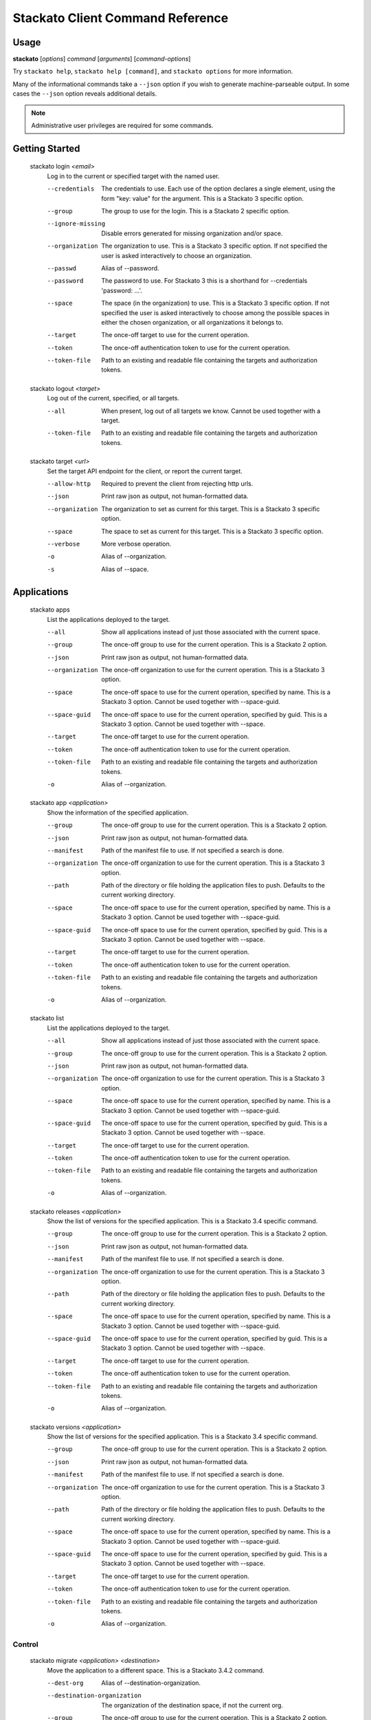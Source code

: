 .. index:: Command Reference: Client

.. _command-ref-client:

Stackato Client Command Reference
=================================

Usage
-----

**stackato** [*options*] *command* [*arguments*] [*command-options*]

Try ``stackato help``, ``stackato help [command]``, and ``stackato options`` for more information.

Many of the informational commands take a ``--json`` option if you wish to generate machine-parseable output.
In some cases the  ``--json`` option reveals additional details.

.. note::
    Administrative user privileges are required for some commands.

  
Getting Started
------------------------

    
.. _command-login:
  
  stackato login  *<email>* 
    Log in to the current or specified target with the named user.

    .. raw:: html
    
      <div class="spoiler">
      <a style="font-size: x-small" onclick="showSpoiler(this);"/>+ options</a>
      <div class="inner" style="display:none;">

    --credentials
      
		The credentials to use.
		Each use of the option declares a single element,
		using the form "key: value" for the argument.
		This is a Stackato 3 specific option.
	    
    --group
      
		The group to use for the login.
		This is a Stackato 2 specific option.
	    
    --ignore-missing
      
		Disable errors generated for missing organization and/or space.
	    
    --organization
      
		The organization to use.
		This is a Stackato 3 specific option.
		If not specified the user is asked interactively
		to choose an organization.
	    
    --passwd
      Alias of --password.
    --password
      
		The password to use. 
		For Stackato 3 this is a shorthand
		for --credentials 'password: ...'.
	    
    --space
      
		The space (in the organization) to use.
		This is a Stackato 3 specific option.
		If not specified the user is asked interactively
		to choose among the possible spaces in
		either the chosen organization, or all
		organizations it belongs to.
	    
    --target
      
	    The once-off target to use for the current operation.
	
    --token
      
	    The once-off authentication token to use for the
	    current operation.
	
    --token-file
      
	    Path to an existing and readable file containing
	    the targets and authorization tokens.
	
    
.. _command-logout:
  
  stackato logout  *<target>* 
    Log out of the current, specified, or all targets.

    .. raw:: html
    
      <div class="spoiler">
      <a style="font-size: x-small" onclick="showSpoiler(this);"/>+ options</a>
      <div class="inner" style="display:none;">

    --all
      
		When present, log out of all targets we know.
		Cannot be used together with a target.
	    
    --token-file
      
	    Path to an existing and readable file containing
	    the targets and authorization tokens.
	
    
.. _command-target:
  
  stackato target  *<url>* 
    Set the target API endpoint for the client, or report the current target.

    .. raw:: html
    
      <div class="spoiler">
      <a style="font-size: x-small" onclick="showSpoiler(this);"/>+ options</a>
      <div class="inner" style="display:none;">

    --allow-http
      
	    Required to prevent the client from rejecting http urls.
	
    --json
      
	    Print raw json as output, not human-formatted data.
	
    --organization
      
	    The organization to set as current for this target.
	    This is a Stackato 3 specific option.
	
    --space
      
	    The space to set as current for this target.
	    This is a Stackato 3 specific option.
	
    --verbose
       More verbose operation. 
    -o
      Alias of --organization.
    -s
      Alias of --space.


  
Applications
------------------------

    
.. _command-apps:
  
  stackato apps 
    List the applications deployed to the target.

    .. raw:: html
    
      <div class="spoiler">
      <a style="font-size: x-small" onclick="showSpoiler(this);"/>+ options</a>
      <div class="inner" style="display:none;">

    --all
      
		Show all applications instead of just those
		associated with the current space.
	    
    --group
      
	    The once-off group to use for the current operation.
	    This is a Stackato 2 option.
	
    --json
      
	    Print raw json as output, not human-formatted data.
	
    --organization
      
	    The once-off organization to use for the current operation.
	    This is a Stackato 3 option.
	
    --space
      
	    The once-off space to use for the current operation, specified
	    by name. This is a Stackato 3 option.
	    Cannot be used together with --space-guid.
	
    --space-guid
      
	    The once-off space to use for the current operation, specified
	    by guid. This is a Stackato 3 option.
	    Cannot be used together with --space.
	
    --target
      
	    The once-off target to use for the current operation.
	
    --token
      
	    The once-off authentication token to use for the
	    current operation.
	
    --token-file
      
	    Path to an existing and readable file containing
	    the targets and authorization tokens.
	
    -o
      Alias of --organization.
    
.. _command-app:
  
  stackato app  *<application>* 
    Show the information of the specified application.

    .. raw:: html
    
      <div class="spoiler">
      <a style="font-size: x-small" onclick="showSpoiler(this);"/>+ options</a>
      <div class="inner" style="display:none;">

    --group
      
	    The once-off group to use for the current operation.
	    This is a Stackato 2 option.
	
    --json
      
	    Print raw json as output, not human-formatted data.
	
    --manifest
      
	    Path of the manifest file to use.
	    If not specified a search is done.
	
    --organization
      
	    The once-off organization to use for the current operation.
	    This is a Stackato 3 option.
	
    --path
      
	    Path of the directory or file holding the application files to push.
	    Defaults to the current working directory.
	
    --space
      
	    The once-off space to use for the current operation, specified
	    by name. This is a Stackato 3 option.
	    Cannot be used together with --space-guid.
	
    --space-guid
      
	    The once-off space to use for the current operation, specified
	    by guid. This is a Stackato 3 option.
	    Cannot be used together with --space.
	
    --target
      
	    The once-off target to use for the current operation.
	
    --token
      
	    The once-off authentication token to use for the
	    current operation.
	
    --token-file
      
	    Path to an existing and readable file containing
	    the targets and authorization tokens.
	
    -o
      Alias of --organization.
    
.. _command-list:
  
  stackato list 
    List the applications deployed to the target.

    .. raw:: html
    
      <div class="spoiler">
      <a style="font-size: x-small" onclick="showSpoiler(this);"/>+ options</a>
      <div class="inner" style="display:none;">

    --all
      
		Show all applications instead of just those
		associated with the current space.
	    
    --group
      
	    The once-off group to use for the current operation.
	    This is a Stackato 2 option.
	
    --json
      
	    Print raw json as output, not human-formatted data.
	
    --organization
      
	    The once-off organization to use for the current operation.
	    This is a Stackato 3 option.
	
    --space
      
	    The once-off space to use for the current operation, specified
	    by name. This is a Stackato 3 option.
	    Cannot be used together with --space-guid.
	
    --space-guid
      
	    The once-off space to use for the current operation, specified
	    by guid. This is a Stackato 3 option.
	    Cannot be used together with --space.
	
    --target
      
	    The once-off target to use for the current operation.
	
    --token
      
	    The once-off authentication token to use for the
	    current operation.
	
    --token-file
      
	    Path to an existing and readable file containing
	    the targets and authorization tokens.
	
    -o
      Alias of --organization.
    
.. _command-releases:
  
  stackato releases  *<application>* 
    Show the list of versions for the specified application. This is a Stackato 3.4 specific command.

    .. raw:: html
    
      <div class="spoiler">
      <a style="font-size: x-small" onclick="showSpoiler(this);"/>+ options</a>
      <div class="inner" style="display:none;">

    --group
      
	    The once-off group to use for the current operation.
	    This is a Stackato 2 option.
	
    --json
      
	    Print raw json as output, not human-formatted data.
	
    --manifest
      
	    Path of the manifest file to use.
	    If not specified a search is done.
	
    --organization
      
	    The once-off organization to use for the current operation.
	    This is a Stackato 3 option.
	
    --path
      
	    Path of the directory or file holding the application files to push.
	    Defaults to the current working directory.
	
    --space
      
	    The once-off space to use for the current operation, specified
	    by name. This is a Stackato 3 option.
	    Cannot be used together with --space-guid.
	
    --space-guid
      
	    The once-off space to use for the current operation, specified
	    by guid. This is a Stackato 3 option.
	    Cannot be used together with --space.
	
    --target
      
	    The once-off target to use for the current operation.
	
    --token
      
	    The once-off authentication token to use for the
	    current operation.
	
    --token-file
      
	    Path to an existing and readable file containing
	    the targets and authorization tokens.
	
    -o
      Alias of --organization.
    
.. _command-versions:
  
  stackato versions  *<application>* 
    Show the list of versions for the specified application. This is a Stackato 3.4 specific command.

    .. raw:: html
    
      <div class="spoiler">
      <a style="font-size: x-small" onclick="showSpoiler(this);"/>+ options</a>
      <div class="inner" style="display:none;">

    --group
      
	    The once-off group to use for the current operation.
	    This is a Stackato 2 option.
	
    --json
      
	    Print raw json as output, not human-formatted data.
	
    --manifest
      
	    Path of the manifest file to use.
	    If not specified a search is done.
	
    --organization
      
	    The once-off organization to use for the current operation.
	    This is a Stackato 3 option.
	
    --path
      
	    Path of the directory or file holding the application files to push.
	    Defaults to the current working directory.
	
    --space
      
	    The once-off space to use for the current operation, specified
	    by name. This is a Stackato 3 option.
	    Cannot be used together with --space-guid.
	
    --space-guid
      
	    The once-off space to use for the current operation, specified
	    by guid. This is a Stackato 3 option.
	    Cannot be used together with --space.
	
    --target
      
	    The once-off target to use for the current operation.
	
    --token
      
	    The once-off authentication token to use for the
	    current operation.
	
    --token-file
      
	    Path to an existing and readable file containing
	    the targets and authorization tokens.
	
    -o
      Alias of --organization.


    
.. _command-Applications-Control:
    
Control
^^^^^^^^^^^^^^^^^^^^^^^^
      
.. _command-migrate:

      stackato migrate  *<application>*  *<destination>*       
        Move the application to a different space. This is a Stackato 3.4.2 command.

        .. raw:: html

          <div class="spoiler">
          <a style="font-size: x-small" onclick="showSpoiler(this);"/>+ options</a>
          <div class="inner" style="display:none;">

        --dest-org
          Alias of --destination-organization.
        --destination-organization
          
		The organization of the destination space, if not the current org.
	    
        --group
          
	    The once-off group to use for the current operation.
	    This is a Stackato 2 option.
	
        --manifest
          
	    Path of the manifest file to use.
	    If not specified a search is done.
	
        --organization
          
	    The once-off organization to use for the current operation.
	    This is a Stackato 3 option.
	
        --path
          
	    Path of the directory or file holding the application files to push.
	    Defaults to the current working directory.
	
        --space
          
	    The once-off space to use for the current operation, specified
	    by name. This is a Stackato 3 option.
	    Cannot be used together with --space-guid.
	
        --space-guid
          
	    The once-off space to use for the current operation, specified
	    by guid. This is a Stackato 3 option.
	    Cannot be used together with --space.
	
        --target
          
	    The once-off target to use for the current operation.
	
        --token
          
	    The once-off authentication token to use for the
	    current operation.
	
        --token-file
          
	    Path to an existing and readable file containing
	    the targets and authorization tokens.
	
        -D
          Alias of --destination-organization.
        -o
          Alias of --organization.


.. _command-restage:

      stackato restage  *<application>*       
        Restage an application, regenerate its droplet. This is a Stackato 3.4.2 command.

        .. raw:: html

          <div class="spoiler">
          <a style="font-size: x-small" onclick="showSpoiler(this);"/>+ options</a>
          <div class="inner" style="display:none;">

        --group
          
	    The once-off group to use for the current operation.
	    This is a Stackato 2 option.
	
        --manifest
          
	    Path of the manifest file to use.
	    If not specified a search is done.
	
        --no-tail
          Complementary alias of --tail.
        --organization
          
	    The once-off organization to use for the current operation.
	    This is a Stackato 3 option.
	
        --path
          
	    Path of the directory or file holding the application files to push.
	    Defaults to the current working directory.
	
        --space
          
	    The once-off space to use for the current operation, specified
	    by name. This is a Stackato 3 option.
	    Cannot be used together with --space-guid.
	
        --space-guid
          
	    The once-off space to use for the current operation, specified
	    by guid. This is a Stackato 3 option.
	    Cannot be used together with --space.
	
        --tail
          
	    Request target to stream the log.
	
        --target
          
	    The once-off target to use for the current operation.
	
        --timeout
          
	    The time the client waits for an application to
	    start before giving up and returning, in seconds.
	    Note that this is measured from the last entry
	    seen in the log stream. While there is activity
	    in the log the timeout is reset.

	    The default is 2 minutes.

	    Use the suffixes 'm', 'h', and 'd' for the convenient
	    specification of minutes, hours, and days. The optional
	    suffix 's' stands for seconds.
	
        --token
          
	    The once-off authentication token to use for the
	    current operation.
	
        --token-file
          
	    Path to an existing and readable file containing
	    the targets and authorization tokens.
	
        -o
          Alias of --organization.


    
.. _command-Applications-Information:
    
Information
^^^^^^^^^^^^^^^^^^^^^^^^
      
.. _command-crashes:

      stackato crashes  *<application>*       
        List recent application crashes.

        .. raw:: html

          <div class="spoiler">
          <a style="font-size: x-small" onclick="showSpoiler(this);"/>+ options</a>
          <div class="inner" style="display:none;">

        --group
          
	    The once-off group to use for the current operation.
	    This is a Stackato 2 option.
	
        --json
          
	    Print raw json as output, not human-formatted data.
	
        --manifest
          
	    Path of the manifest file to use.
	    If not specified a search is done.
	
        --organization
          
	    The once-off organization to use for the current operation.
	    This is a Stackato 3 option.
	
        --path
          
	    Path of the directory or file holding the application files to push.
	    Defaults to the current working directory.
	
        --space
          
	    The once-off space to use for the current operation, specified
	    by name. This is a Stackato 3 option.
	    Cannot be used together with --space-guid.
	
        --space-guid
          
	    The once-off space to use for the current operation, specified
	    by guid. This is a Stackato 3 option.
	    Cannot be used together with --space.
	
        --target
          
	    The once-off target to use for the current operation.
	
        --token
          
	    The once-off authentication token to use for the
	    current operation.
	
        --token-file
          
	    Path to an existing and readable file containing
	    the targets and authorization tokens.
	
        -o
          Alias of --organization.


.. _command-crashlogs:

      stackato crashlogs  *<application>*       
        Display log information for the application. An alias of 'logs'.

        .. raw:: html

          <div class="spoiler">
          <a style="font-size: x-small" onclick="showSpoiler(this);"/>+ options</a>
          <div class="inner" style="display:none;">

        --all
          
		Retrieve the logs from all instances. Before 2.3 only.
	    
        --filename
          
		Filter the log stream by origin file (glob pattern).
		Target version 2.4+ only.
	    
        --follow
          
		Tail -f the log stream. Target version 2.4+ only.
	    
        --group
          
	    The once-off group to use for the current operation.
	    This is a Stackato 2 option.
	
        --instance
          
		The id of the instance to filter the log stream for,
		or (before 2.3), to retrieve the logs of.
	    
        --json
          
		Print the raw json log stream, not human-formatted data.
	    
        --manifest
          
	    Path of the manifest file to use.
	    If not specified a search is done.
	
        --num
          
		Show the last num entries of the log stream.
		Target version 2.4+ only.
	    
        --organization
          
	    The once-off organization to use for the current operation.
	    This is a Stackato 3 option.
	
        --path
          
	    Path of the directory or file holding the application files to push.
	    Defaults to the current working directory.
	
        --prefix
          
		Put instance information before each line of a
		shown log file. Before Stackato 2.3 only.
	    
        --prefix-logs
          Alias of --prefix.
        --prefixlogs
          Alias of --prefix.
        --source
          
		Filter the log stream by origin stage (glob pattern).
		Target version 2.4+ only.
	    
        --space
          
	    The once-off space to use for the current operation, specified
	    by name. This is a Stackato 3 option.
	    Cannot be used together with --space-guid.
	
        --space-guid
          
	    The once-off space to use for the current operation, specified
	    by guid. This is a Stackato 3 option.
	    Cannot be used together with --space.
	
        --tail
          Alias of --follow.
        --target
          
	    The once-off target to use for the current operation.
	
        --text
          
		Filter the log stream by log entry text (glob pattern).
		Target version 2.4+ only.
	    
        --token
          
	    The once-off authentication token to use for the
	    current operation.
	
        --token-file
          
	    Path to an existing and readable file containing
	    the targets and authorization tokens.
	
        -f
          Alias of --follow.
        -o
          Alias of --organization.


.. _command-disk:

      stackato disk  *<application>*       
        Show the disk reservation for a deployed application.

        .. raw:: html

          <div class="spoiler">
          <a style="font-size: x-small" onclick="showSpoiler(this);"/>+ options</a>
          <div class="inner" style="display:none;">

        --group
          
	    The once-off group to use for the current operation.
	    This is a Stackato 2 option.
	
        --manifest
          
	    Path of the manifest file to use.
	    If not specified a search is done.
	
        --organization
          
	    The once-off organization to use for the current operation.
	    This is a Stackato 3 option.
	
        --path
          
	    Path of the directory or file holding the application files to push.
	    Defaults to the current working directory.
	
        --space
          
	    The once-off space to use for the current operation, specified
	    by name. This is a Stackato 3 option.
	    Cannot be used together with --space-guid.
	
        --space-guid
          
	    The once-off space to use for the current operation, specified
	    by guid. This is a Stackato 3 option.
	    Cannot be used together with --space.
	
        --target
          
	    The once-off target to use for the current operation.
	
        --token
          
	    The once-off authentication token to use for the
	    current operation.
	
        --token-file
          
	    Path to an existing and readable file containing
	    the targets and authorization tokens.
	
        -o
          Alias of --organization.


.. _command-drain list:

      stackato drain list  *<application>*       
        Show the list of drains attached to the application.

        .. raw:: html

          <div class="spoiler">
          <a style="font-size: x-small" onclick="showSpoiler(this);"/>+ options</a>
          <div class="inner" style="display:none;">

        --group
          
	    The once-off group to use for the current operation.
	    This is a Stackato 2 option.
	
        --json
          
	    Print raw json as output, not human-formatted data.
	
        --manifest
          
	    Path of the manifest file to use.
	    If not specified a search is done.
	
        --organization
          
	    The once-off organization to use for the current operation.
	    This is a Stackato 3 option.
	
        --path
          
	    Path of the directory or file holding the application files to push.
	    Defaults to the current working directory.
	
        --space
          
	    The once-off space to use for the current operation, specified
	    by name. This is a Stackato 3 option.
	    Cannot be used together with --space-guid.
	
        --space-guid
          
	    The once-off space to use for the current operation, specified
	    by guid. This is a Stackato 3 option.
	    Cannot be used together with --space.
	
        --target
          
	    The once-off target to use for the current operation.
	
        --token
          
	    The once-off authentication token to use for the
	    current operation.
	
        --token-file
          
	    Path to an existing and readable file containing
	    the targets and authorization tokens.
	
        -o
          Alias of --organization.


.. _command-drains:

      stackato drains  *<application>*       
        Show the list of drains attached to the application.

        .. raw:: html

          <div class="spoiler">
          <a style="font-size: x-small" onclick="showSpoiler(this);"/>+ options</a>
          <div class="inner" style="display:none;">

        --group
          
	    The once-off group to use for the current operation.
	    This is a Stackato 2 option.
	
        --json
          
	    Print raw json as output, not human-formatted data.
	
        --manifest
          
	    Path of the manifest file to use.
	    If not specified a search is done.
	
        --organization
          
	    The once-off organization to use for the current operation.
	    This is a Stackato 3 option.
	
        --path
          
	    Path of the directory or file holding the application files to push.
	    Defaults to the current working directory.
	
        --space
          
	    The once-off space to use for the current operation, specified
	    by name. This is a Stackato 3 option.
	    Cannot be used together with --space-guid.
	
        --space-guid
          
	    The once-off space to use for the current operation, specified
	    by guid. This is a Stackato 3 option.
	    Cannot be used together with --space.
	
        --target
          
	    The once-off target to use for the current operation.
	
        --token
          
	    The once-off authentication token to use for the
	    current operation.
	
        --token-file
          
	    Path to an existing and readable file containing
	    the targets and authorization tokens.
	
        -o
          Alias of --organization.


.. _command-env:

      stackato env  *<application>*       
        List the application's environment variables.

        .. raw:: html

          <div class="spoiler">
          <a style="font-size: x-small" onclick="showSpoiler(this);"/>+ options</a>
          <div class="inner" style="display:none;">

        --group
          
	    The once-off group to use for the current operation.
	    This is a Stackato 2 option.
	
        --json
          
	    Print raw json as output, not human-formatted data.
	
        --manifest
          
	    Path of the manifest file to use.
	    If not specified a search is done.
	
        --organization
          
	    The once-off organization to use for the current operation.
	    This is a Stackato 3 option.
	
        --path
          
	    Path of the directory or file holding the application files to push.
	    Defaults to the current working directory.
	
        --space
          
	    The once-off space to use for the current operation, specified
	    by name. This is a Stackato 3 option.
	    Cannot be used together with --space-guid.
	
        --space-guid
          
	    The once-off space to use for the current operation, specified
	    by guid. This is a Stackato 3 option.
	    Cannot be used together with --space.
	
        --target
          
	    The once-off target to use for the current operation.
	
        --token
          
	    The once-off authentication token to use for the
	    current operation.
	
        --token-file
          
	    Path to an existing and readable file containing
	    the targets and authorization tokens.
	
        -o
          Alias of --organization.


.. _command-events:

      stackato events  *<application>*       
        Show recorded application events, for application or space. Without an application given the current or specified space is used, otherwise that application. This is a Stackato 3 specific command.

        .. raw:: html

          <div class="spoiler">
          <a style="font-size: x-small" onclick="showSpoiler(this);"/>+ options</a>
          <div class="inner" style="display:none;">

        --group
          
	    The once-off group to use for the current operation.
	    This is a Stackato 2 option.
	
        --json
          
	    Print raw json as output, not human-formatted data.
	
        --manifest
          
	    Path of the manifest file to use.
	    If not specified a search is done.
	
        --organization
          
	    The once-off organization to use for the current operation.
	    This is a Stackato 3 option.
	
        --path
          
	    Path of the directory or file holding the application files to push.
	    Defaults to the current working directory.
	
        --space
          
	    The once-off space to use for the current operation, specified
	    by name. This is a Stackato 3 option.
	    Cannot be used together with --space-guid.
	
        --space-guid
          
	    The once-off space to use for the current operation, specified
	    by guid. This is a Stackato 3 option.
	    Cannot be used together with --space.
	
        --target
          
	    The once-off target to use for the current operation.
	
        --token
          
	    The once-off authentication token to use for the
	    current operation.
	
        --token-file
          
	    Path to an existing and readable file containing
	    the targets and authorization tokens.
	
        -o
          Alias of --organization.


.. _command-files:

      stackato files  *<application>*  *<apath>*       
        Display directory listing or file. Relative paths are interpreted relative to $STACKATO_APP_ROOT on the target. Without path it defaults to $STACKATO_APP_ROOT on the target.

        .. raw:: html

          <div class="spoiler">
          <a style="font-size: x-small" onclick="showSpoiler(this);"/>+ options</a>
          <div class="inner" style="display:none;">

        --all
          
		When present, access all instances for the file or directory.
		Cannot be used together with --instance.
	    
        --group
          
	    The once-off group to use for the current operation.
	    This is a Stackato 2 option.
	
        --instance
          
		When present the instance to query.
		Cannot be used together with --all.
		Defaults to 0 (except when --all is present).
	    
        --manifest
          
	    Path of the manifest file to use.
	    If not specified a search is done.
	
        --organization
          
	    The once-off organization to use for the current operation.
	    This is a Stackato 3 option.
	
        --path
          
	    Path of the directory or file holding the application files to push.
	    Defaults to the current working directory.
	
        --prefix
          
		Put instance information before each line of a
		shown file or directory listing. Effective only
		for --all.
	    
        --prefix-logs
          Alias of --prefix.
        --prefixlogs
          Alias of --prefix.
        --space
          
	    The once-off space to use for the current operation, specified
	    by name. This is a Stackato 3 option.
	    Cannot be used together with --space-guid.
	
        --space-guid
          
	    The once-off space to use for the current operation, specified
	    by guid. This is a Stackato 3 option.
	    Cannot be used together with --space.
	
        --target
          
	    The once-off target to use for the current operation.
	
        --token
          
	    The once-off authentication token to use for the
	    current operation.
	
        --token-file
          
	    Path to an existing and readable file containing
	    the targets and authorization tokens.
	
        -o
          Alias of --organization.


.. _command-file:

      stackato file  *<application>*  *<apath>*       
        Display directory listing or file. Relative paths are interpreted relative to $STACKATO_APP_ROOT on the target. Without path it defaults to $STACKATO_APP_ROOT on the target.

        .. raw:: html

          <div class="spoiler">
          <a style="font-size: x-small" onclick="showSpoiler(this);"/>+ options</a>
          <div class="inner" style="display:none;">

        --all
          
		When present, access all instances for the file or directory.
		Cannot be used together with --instance.
	    
        --group
          
	    The once-off group to use for the current operation.
	    This is a Stackato 2 option.
	
        --instance
          
		When present the instance to query.
		Cannot be used together with --all.
		Defaults to 0 (except when --all is present).
	    
        --manifest
          
	    Path of the manifest file to use.
	    If not specified a search is done.
	
        --organization
          
	    The once-off organization to use for the current operation.
	    This is a Stackato 3 option.
	
        --path
          
	    Path of the directory or file holding the application files to push.
	    Defaults to the current working directory.
	
        --prefix
          
		Put instance information before each line of a
		shown file or directory listing. Effective only
		for --all.
	    
        --prefix-logs
          Alias of --prefix.
        --prefixlogs
          Alias of --prefix.
        --space
          
	    The once-off space to use for the current operation, specified
	    by name. This is a Stackato 3 option.
	    Cannot be used together with --space-guid.
	
        --space-guid
          
	    The once-off space to use for the current operation, specified
	    by guid. This is a Stackato 3 option.
	    Cannot be used together with --space.
	
        --target
          
	    The once-off target to use for the current operation.
	
        --token
          
	    The once-off authentication token to use for the
	    current operation.
	
        --token-file
          
	    Path to an existing and readable file containing
	    the targets and authorization tokens.
	
        -o
          Alias of --organization.


.. _command-health:

      stackato health  *<application>*       
        Report the health of the specified application(s).

        .. raw:: html

          <div class="spoiler">
          <a style="font-size: x-small" onclick="showSpoiler(this);"/>+ options</a>
          <div class="inner" style="display:none;">

        --all
          
		Report on all applications in the current space.
		Cannot be used together with application names.
	    
        --group
          
	    The once-off group to use for the current operation.
	    This is a Stackato 2 option.
	
        --manifest
          
	    Path of the manifest file to use.
	    If not specified a search is done.
	
        --organization
          
	    The once-off organization to use for the current operation.
	    This is a Stackato 3 option.
	
        --path
          
	    Path of the directory or file holding the application files to push.
	    Defaults to the current working directory.
	
        --space
          
	    The once-off space to use for the current operation, specified
	    by name. This is a Stackato 3 option.
	    Cannot be used together with --space-guid.
	
        --space-guid
          
	    The once-off space to use for the current operation, specified
	    by guid. This is a Stackato 3 option.
	    Cannot be used together with --space.
	
        --target
          
	    The once-off target to use for the current operation.
	
        --token
          
	    The once-off authentication token to use for the
	    current operation.
	
        --token-file
          
	    Path to an existing and readable file containing
	    the targets and authorization tokens.
	
        -o
          Alias of --organization.


.. _command-instances:

      stackato instances  *<application>*       
        List application instances for a deployed application.

        .. raw:: html

          <div class="spoiler">
          <a style="font-size: x-small" onclick="showSpoiler(this);"/>+ options</a>
          <div class="inner" style="display:none;">

        --group
          
	    The once-off group to use for the current operation.
	    This is a Stackato 2 option.
	
        --json
          
	    Print raw json as output, not human-formatted data.
	
        --manifest
          
	    Path of the manifest file to use.
	    If not specified a search is done.
	
        --organization
          
	    The once-off organization to use for the current operation.
	    This is a Stackato 3 option.
	
        --path
          
	    Path of the directory or file holding the application files to push.
	    Defaults to the current working directory.
	
        --space
          
	    The once-off space to use for the current operation, specified
	    by name. This is a Stackato 3 option.
	    Cannot be used together with --space-guid.
	
        --space-guid
          
	    The once-off space to use for the current operation, specified
	    by guid. This is a Stackato 3 option.
	    Cannot be used together with --space.
	
        --target
          
	    The once-off target to use for the current operation.
	
        --token
          
	    The once-off authentication token to use for the
	    current operation.
	
        --token-file
          
	    Path to an existing and readable file containing
	    the targets and authorization tokens.
	
        -o
          Alias of --organization.


.. _command-logs:

      stackato logs  *<application>*       
        Display the application log stream.

        .. raw:: html

          <div class="spoiler">
          <a style="font-size: x-small" onclick="showSpoiler(this);"/>+ options</a>
          <div class="inner" style="display:none;">

        --all
          
		Retrieve the logs from all instances. Before 2.3 only.
	    
        --filename
          
		Filter the log stream by origin file (glob pattern).
		Target version 2.4+ only.
	    
        --follow
          
		Tail -f the log stream. Target version 2.4+ only.
	    
        --group
          
	    The once-off group to use for the current operation.
	    This is a Stackato 2 option.
	
        --instance
          
		The id of the instance to filter the log stream for,
		or (before 2.3), to retrieve the logs of.
	    
        --json
          
		Print the raw json log stream, not human-formatted data.
	    
        --manifest
          
	    Path of the manifest file to use.
	    If not specified a search is done.
	
        --num
          
		Show the last num entries of the log stream.
		Target version 2.4+ only.
	    
        --organization
          
	    The once-off organization to use for the current operation.
	    This is a Stackato 3 option.
	
        --path
          
	    Path of the directory or file holding the application files to push.
	    Defaults to the current working directory.
	
        --prefix
          
		Put instance information before each line of a
		shown log file. Before Stackato 2.3 only.
	    
        --prefix-logs
          Alias of --prefix.
        --prefixlogs
          Alias of --prefix.
        --source
          
		Filter the log stream by origin stage (glob pattern).
		Target version 2.4+ only.
	    
        --space
          
	    The once-off space to use for the current operation, specified
	    by name. This is a Stackato 3 option.
	    Cannot be used together with --space-guid.
	
        --space-guid
          
	    The once-off space to use for the current operation, specified
	    by guid. This is a Stackato 3 option.
	    Cannot be used together with --space.
	
        --tail
          Alias of --follow.
        --target
          
	    The once-off target to use for the current operation.
	
        --text
          
		Filter the log stream by log entry text (glob pattern).
		Target version 2.4+ only.
	    
        --token
          
	    The once-off authentication token to use for the
	    current operation.
	
        --token-file
          
	    Path to an existing and readable file containing
	    the targets and authorization tokens.
	
        -f
          Alias of --follow.
        -o
          Alias of --organization.


.. _command-mem:

      stackato mem  *<application>*       
        Show the memory reservation for a deployed application.

        .. raw:: html

          <div class="spoiler">
          <a style="font-size: x-small" onclick="showSpoiler(this);"/>+ options</a>
          <div class="inner" style="display:none;">

        --group
          
	    The once-off group to use for the current operation.
	    This is a Stackato 2 option.
	
        --manifest
          
	    Path of the manifest file to use.
	    If not specified a search is done.
	
        --organization
          
	    The once-off organization to use for the current operation.
	    This is a Stackato 3 option.
	
        --path
          
	    Path of the directory or file holding the application files to push.
	    Defaults to the current working directory.
	
        --space
          
	    The once-off space to use for the current operation, specified
	    by name. This is a Stackato 3 option.
	    Cannot be used together with --space-guid.
	
        --space-guid
          
	    The once-off space to use for the current operation, specified
	    by guid. This is a Stackato 3 option.
	    Cannot be used together with --space.
	
        --target
          
	    The once-off target to use for the current operation.
	
        --token
          
	    The once-off authentication token to use for the
	    current operation.
	
        --token-file
          
	    Path to an existing and readable file containing
	    the targets and authorization tokens.
	
        -o
          Alias of --organization.


.. _command-stats:

      stackato stats  *<application>*       
        Display the resource usage for a deployed application.

        .. raw:: html

          <div class="spoiler">
          <a style="font-size: x-small" onclick="showSpoiler(this);"/>+ options</a>
          <div class="inner" style="display:none;">

        --group
          
	    The once-off group to use for the current operation.
	    This is a Stackato 2 option.
	
        --json
          
	    Print raw json as output, not human-formatted data.
	
        --manifest
          
	    Path of the manifest file to use.
	    If not specified a search is done.
	
        --organization
          
	    The once-off organization to use for the current operation.
	    This is a Stackato 3 option.
	
        --path
          
	    Path of the directory or file holding the application files to push.
	    Defaults to the current working directory.
	
        --space
          
	    The once-off space to use for the current operation, specified
	    by name. This is a Stackato 3 option.
	    Cannot be used together with --space-guid.
	
        --space-guid
          
	    The once-off space to use for the current operation, specified
	    by guid. This is a Stackato 3 option.
	    Cannot be used together with --space.
	
        --target
          
	    The once-off target to use for the current operation.
	
        --token
          
	    The once-off authentication token to use for the
	    current operation.
	
        --token-file
          
	    Path to an existing and readable file containing
	    the targets and authorization tokens.
	
        -o
          Alias of --organization.


.. _command-tail:

      stackato tail  *<application>*  *<apath>*       
        Monitor file for changes and stream them.

        .. raw:: html

          <div class="spoiler">
          <a style="font-size: x-small" onclick="showSpoiler(this);"/>+ options</a>
          <div class="inner" style="display:none;">

        --group
          
	    The once-off group to use for the current operation.
	    This is a Stackato 2 option.
	
        --instance
          
		When present the instance to query.
		Cannot be used together with --all.
		Defaults to 0 (except when --all is present).
	    
        --manifest
          
	    Path of the manifest file to use.
	    If not specified a search is done.
	
        --organization
          
	    The once-off organization to use for the current operation.
	    This is a Stackato 3 option.
	
        --path
          
	    Path of the directory or file holding the application files to push.
	    Defaults to the current working directory.
	
        --space
          
	    The once-off space to use for the current operation, specified
	    by name. This is a Stackato 3 option.
	    Cannot be used together with --space-guid.
	
        --space-guid
          
	    The once-off space to use for the current operation, specified
	    by guid. This is a Stackato 3 option.
	    Cannot be used together with --space.
	
        --target
          
	    The once-off target to use for the current operation.
	
        --token
          
	    The once-off authentication token to use for the
	    current operation.
	
        --token-file
          
	    Path to an existing and readable file containing
	    the targets and authorization tokens.
	
        -o
          Alias of --organization.


    
.. _command-Applications-Management:
    
Management
^^^^^^^^^^^^^^^^^^^^^^^^
      
.. _command-create-app:

      stackato create-app  *<application>*       
        Create an empty application with the specified configuration.

        .. raw:: html

          <div class="spoiler">
          <a style="font-size: x-small" onclick="showSpoiler(this);"/>+ options</a>
          <div class="inner" style="display:none;">

        --autoscale
          
		Autoscaling support.
		Declare (non)usage of auto-scaling.
		Defaults to off.
		This is a Stackato 3.2 specific option.
	    
        --buildpack
          
		Url of a custom buildpack.
		This is a Stackato 3 specific option.
	    
        --command
          
		The application's start command.
		Defaults to a framework-specific value if required
		and not specified by stackato.yml.
	    
        --description
          
		The description associated with the application.
		This is a Stackato 3.2 specific option.
	    
        --disk
          
		The application's per-instance disk allocation.
		Defaults to a framework-specific value if not
		specified by stackato.yml.

		Use the suffices 'M' and 'G' for the convenient specification
		of mega- and gigabytes. Without a unit-suffix mega-bytes are
		assumed. As the base-unit megabytes must specified as integers.
		Gigabytes can be specified as fractions.
	    
        --domain
          
		The default domain to use for the url of the application.
		This information is only used if no urls are specified by
		neither command line nor manifest.
	    
        --env
          
		Environment variable overrides. These are always applied
		regardless of --env-mode. The mode is restricted to the
		variable declarations found in the manifest.
	    
        --env-mode
          
		Environment replacement mode. One of preserve, or replace.
		The default is "preserve". Using mode "replace" implies
		--reset as well, for push. Note that new variables are always
		set. Preserve only prevents update of existing variables.
		This setting applies only to the variable declarations found
		in the manifest.  Overrides made with --env are always applied.
	    
        --framework
          
		Specify the framework to use.
		Cannot be used together with --no-framework.
		Defaults to a heuristically chosen value if
		not specified, and none for --no-framework.
		This is a Stackato 2 specific option.
	    
        --group
          
	    The once-off group to use for the current operation.
	    This is a Stackato 2 option.
	
        --health-timeout
          
	    The time the health manager waits for an application to start
	    before sending problem reports. The default is target-specific.

	    Use the suffixes 'm', 'h', and 'd' for the convenient
	    specification of minutes, hours, and days. The optional
	    suffix 's' stands for seconds.
	
        --instances
          
		The number of application instances to create.
		Defaults to 1, if not specified by a stackato.yml.
	    
        --json
          
	    Print raw json as output, not human-formatted data.
	
        --manifest
          
	    Path of the manifest file to use.
	    If not specified a search is done.
	
        --max-cpu
          
		Auto-scale support.
		Scale up when the average CPU usage exceeds this threshold
		for the previous minute and --max-instances has not been
		reached yet.
		This is a Stackato 3.2 specific option.
	    
        --max-instances
          
		Auto-scale support.
		The maximal number of instances for the application.
		This is a Stackato 3.2 specific option.
	    
        --mem
          
		The application's per-instance memory allocation.
		Defaults to a framework-specific value if not
		specified by stackato.yml.

		Use the suffices 'M' and 'G' for the convenient specification
		of mega- and gigabytes. Without a unit-suffix mega-bytes are
		assumed. As the base-unit megabytes must specified as integers.
		Gigabytes can be specified as fractions.
	    
        --min-cpu
          
		Auto-scale support.
		Scale down when the average CPU usage dropped below this
		threshold for the previous minute and --min-instances has
		not been reached yet.
		This is a Stackato 3.2 specific option.
	    
        --min-instances
          
		Auto-scale support.
		The minimal number of instances for the application.
		This is a Stackato 3.2 specific option.
	    
        --no-autoscale
          Complementary alias of --autoscale.
        --no-framework
          
		Create application without any framework.
		Cannot be used together with --framework.
		This is a Stackato 2 specific option.
	    
        --no-sso-enabled
          Complementary alias of --sso-enabled.
        --organization
          
	    The once-off organization to use for the current operation.
	    This is a Stackato 3 option.
	
        --path
          
	    Path of the directory or file holding the application files to push.
	    Defaults to the current working directory.
	
        --placement-zone
          
		The placement zone associated with the application.
		This is a Stackato 3.2 specific option.
	    
        --reset
          
		Analogue of --env-mode, for the regular settings.
	    
        --runtime
          
		The name of the runtime to use.
		Default is framework specific, if not specified
		by a stackato.yml.
		This is a Stackato 2 specific option.
	    
        --space
          
	    The once-off space to use for the current operation, specified
	    by name. This is a Stackato 3 option.
	    Cannot be used together with --space-guid.
	
        --space-guid
          
	    The once-off space to use for the current operation, specified
	    by guid. This is a Stackato 3 option.
	    Cannot be used together with --space.
	
        --sso-enabled
          
		A boolean flag associated with the application
		determining whether it requests single-sign-on or not.
		This is a Stackato 3.2 specific option.
	    
        --stack
          
		The OS foundation the application will run on.
		This is a Stackato 3 specific option.
	    
        --stackato-debug
          
		host:port of the Komodo debugger listener to inject
		into the application as environment variables.
	    
        --target
          
	    The once-off target to use for the current operation.
	
        --token
          
	    The once-off authentication token to use for the
	    current operation.
	
        --token-file
          
	    Path to an existing and readable file containing
	    the targets and authorization tokens.
	
        --url
          
		The urls to map the application to.
		I.e. can be specified muliple times.
	    
        --zone
          Alias of --placement-zone.
        -d
          
		Set up debugging through an application-specific
		harbor (port) service. Target version 2.8+ only.
	    
        -o
          Alias of --organization.


.. _command-dbshell:

      stackato dbshell  *<application>*  *<service>*       
        Invoke interactive db shell for a bound service.

        .. raw:: html

          <div class="spoiler">
          <a style="font-size: x-small" onclick="showSpoiler(this);"/>+ options</a>
          <div class="inner" style="display:none;">

        --dry
          
	    Print the low-level ssh command to stdout
	    instead of executing it.
	
        --dry-run
          Alias of --dry.
        --group
          
	    The once-off group to use for the current operation.
	    This is a Stackato 2 option.
	
        --manifest
          
	    Path of the manifest file to use.
	    If not specified a search is done.
	
        --organization
          
	    The once-off organization to use for the current operation.
	    This is a Stackato 3 option.
	
        --path
          
	    Path of the directory or file holding the application files to push.
	    Defaults to the current working directory.
	
        --space
          
	    The once-off space to use for the current operation, specified
	    by name. This is a Stackato 3 option.
	    Cannot be used together with --space-guid.
	
        --space-guid
          
	    The once-off space to use for the current operation, specified
	    by guid. This is a Stackato 3 option.
	    Cannot be used together with --space.
	
        --target
          
	    The once-off target to use for the current operation.
	
        --token
          
	    The once-off authentication token to use for the
	    current operation.
	
        --token-file
          
	    Path to an existing and readable file containing
	    the targets and authorization tokens.
	
        -o
          Alias of --organization.


.. _command-delete:

      stackato delete  *<application>*       
        Delete the specified application(s).

        .. raw:: html

          <div class="spoiler">
          <a style="font-size: x-small" onclick="showSpoiler(this);"/>+ options</a>
          <div class="inner" style="display:none;">

        --all
          
		Delete all applications (in the current/specified space).
		Cannot be used together with application names.
	    
        --force
          
		Force deletion.
	    
        --group
          
	    The once-off group to use for the current operation.
	    This is a Stackato 2 option.
	
        --manifest
          
	    Path of the manifest file to use.
	    If not specified a search is done.
	
        --no-routes
          Complementary alias of --routes.
        --organization
          
	    The once-off organization to use for the current operation.
	    This is a Stackato 3 option.
	
        --path
          
	    Path of the directory or file holding the application files to push.
	    Defaults to the current working directory.
	
        --routes
          
		Delete exclusive routes with the application.
		Done by default.
	    
        --space
          
	    The once-off space to use for the current operation, specified
	    by name. This is a Stackato 3 option.
	    Cannot be used together with --space-guid.
	
        --space-guid
          
	    The once-off space to use for the current operation, specified
	    by guid. This is a Stackato 3 option.
	    Cannot be used together with --space.
	
        --target
          
	    The once-off target to use for the current operation.
	
        --token
          
	    The once-off authentication token to use for the
	    current operation.
	
        --token-file
          
	    Path to an existing and readable file containing
	    the targets and authorization tokens.
	
        -o
          Alias of --organization.


.. _command-drain add:

      stackato drain add  *<application>*  *<drain>*  *<uri>*       
        Attach a new named drain to the application.

        .. raw:: html

          <div class="spoiler">
          <a style="font-size: x-small" onclick="showSpoiler(this);"/>+ options</a>
          <div class="inner" style="display:none;">

        --group
          
	    The once-off group to use for the current operation.
	    This is a Stackato 2 option.
	
        --json
          
		    The drain target takes raw json log entries.
		
        --manifest
          
	    Path of the manifest file to use.
	    If not specified a search is done.
	
        --organization
          
	    The once-off organization to use for the current operation.
	    This is a Stackato 3 option.
	
        --path
          
	    Path of the directory or file holding the application files to push.
	    Defaults to the current working directory.
	
        --space
          
	    The once-off space to use for the current operation, specified
	    by name. This is a Stackato 3 option.
	    Cannot be used together with --space-guid.
	
        --space-guid
          
	    The once-off space to use for the current operation, specified
	    by guid. This is a Stackato 3 option.
	    Cannot be used together with --space.
	
        --target
          
	    The once-off target to use for the current operation.
	
        --token
          
	    The once-off authentication token to use for the
	    current operation.
	
        --token-file
          
	    Path to an existing and readable file containing
	    the targets and authorization tokens.
	
        -o
          Alias of --organization.


.. _command-drain delete:

      stackato drain delete  *<application>*  *<drain>*       
        Remove the named drain from the application.

        .. raw:: html

          <div class="spoiler">
          <a style="font-size: x-small" onclick="showSpoiler(this);"/>+ options</a>
          <div class="inner" style="display:none;">

        --group
          
	    The once-off group to use for the current operation.
	    This is a Stackato 2 option.
	
        --manifest
          
	    Path of the manifest file to use.
	    If not specified a search is done.
	
        --organization
          
	    The once-off organization to use for the current operation.
	    This is a Stackato 3 option.
	
        --path
          
	    Path of the directory or file holding the application files to push.
	    Defaults to the current working directory.
	
        --space
          
	    The once-off space to use for the current operation, specified
	    by name. This is a Stackato 3 option.
	    Cannot be used together with --space-guid.
	
        --space-guid
          
	    The once-off space to use for the current operation, specified
	    by guid. This is a Stackato 3 option.
	    Cannot be used together with --space.
	
        --target
          
	    The once-off target to use for the current operation.
	
        --token
          
	    The once-off authentication token to use for the
	    current operation.
	
        --token-file
          
	    Path to an existing and readable file containing
	    the targets and authorization tokens.
	
        -o
          Alias of --organization.


.. _command-env-add:

      stackato env-add  *<application>*  *<varname>*  *<value>*       
        Add the specified environment variable to the named application.

        .. raw:: html

          <div class="spoiler">
          <a style="font-size: x-small" onclick="showSpoiler(this);"/>+ options</a>
          <div class="inner" style="display:none;">

        --group
          
	    The once-off group to use for the current operation.
	    This is a Stackato 2 option.
	
        --manifest
          
	    Path of the manifest file to use.
	    If not specified a search is done.
	
        --no-tail
          Complementary alias of --tail.
        --organization
          
	    The once-off organization to use for the current operation.
	    This is a Stackato 3 option.
	
        --path
          
	    Path of the directory or file holding the application files to push.
	    Defaults to the current working directory.
	
        --space
          
	    The once-off space to use for the current operation, specified
	    by name. This is a Stackato 3 option.
	    Cannot be used together with --space-guid.
	
        --space-guid
          
	    The once-off space to use for the current operation, specified
	    by guid. This is a Stackato 3 option.
	    Cannot be used together with --space.
	
        --tail
          
	    Request target to stream the log.
	
        --target
          
	    The once-off target to use for the current operation.
	
        --timeout
          
	    The time the client waits for an application to
	    start before giving up and returning, in seconds.
	    Note that this is measured from the last entry
	    seen in the log stream. While there is activity
	    in the log the timeout is reset.

	    The default is 2 minutes.

	    Use the suffixes 'm', 'h', and 'd' for the convenient
	    specification of minutes, hours, and days. The optional
	    suffix 's' stands for seconds.
	
        --token
          
	    The once-off authentication token to use for the
	    current operation.
	
        --token-file
          
	    Path to an existing and readable file containing
	    the targets and authorization tokens.
	
        -o
          Alias of --organization.


.. _command-env-del:

      stackato env-del  *<application>*  *<varname>*       
        Remove the specified environment variable from the named application.

        .. raw:: html

          <div class="spoiler">
          <a style="font-size: x-small" onclick="showSpoiler(this);"/>+ options</a>
          <div class="inner" style="display:none;">

        --group
          
	    The once-off group to use for the current operation.
	    This is a Stackato 2 option.
	
        --manifest
          
	    Path of the manifest file to use.
	    If not specified a search is done.
	
        --no-tail
          Complementary alias of --tail.
        --organization
          
	    The once-off organization to use for the current operation.
	    This is a Stackato 3 option.
	
        --path
          
	    Path of the directory or file holding the application files to push.
	    Defaults to the current working directory.
	
        --space
          
	    The once-off space to use for the current operation, specified
	    by name. This is a Stackato 3 option.
	    Cannot be used together with --space-guid.
	
        --space-guid
          
	    The once-off space to use for the current operation, specified
	    by guid. This is a Stackato 3 option.
	    Cannot be used together with --space.
	
        --tail
          
	    Request target to stream the log.
	
        --target
          
	    The once-off target to use for the current operation.
	
        --timeout
          
	    The time the client waits for an application to
	    start before giving up and returning, in seconds.
	    Note that this is measured from the last entry
	    seen in the log stream. While there is activity
	    in the log the timeout is reset.

	    The default is 2 minutes.

	    Use the suffixes 'm', 'h', and 'd' for the convenient
	    specification of minutes, hours, and days. The optional
	    suffix 's' stands for seconds.
	
        --token
          
	    The once-off authentication token to use for the
	    current operation.
	
        --token-file
          
	    Path to an existing and readable file containing
	    the targets and authorization tokens.
	
        -o
          Alias of --organization.


.. _command-map:

      stackato map  *<application>*  *<url>*       
        Make the application accessible through the specified URL (a route consisting of host and domain)

        .. raw:: html

          <div class="spoiler">
          <a style="font-size: x-small" onclick="showSpoiler(this);"/>+ options</a>
          <div class="inner" style="display:none;">

        --group
          
	    The once-off group to use for the current operation.
	    This is a Stackato 2 option.
	
        --manifest
          
	    Path of the manifest file to use.
	    If not specified a search is done.
	
        --organization
          
	    The once-off organization to use for the current operation.
	    This is a Stackato 3 option.
	
        --path
          
	    Path of the directory or file holding the application files to push.
	    Defaults to the current working directory.
	
        --space
          
	    The once-off space to use for the current operation, specified
	    by name. This is a Stackato 3 option.
	    Cannot be used together with --space-guid.
	
        --space-guid
          
	    The once-off space to use for the current operation, specified
	    by guid. This is a Stackato 3 option.
	    Cannot be used together with --space.
	
        --target
          
	    The once-off target to use for the current operation.
	
        --token
          
	    The once-off authentication token to use for the
	    current operation.
	
        --token-file
          
	    Path to an existing and readable file containing
	    the targets and authorization tokens.
	
        -o
          Alias of --organization.


.. _command-open:

      stackato open  *<application>*       
        Open the url of the specified application in the default web browser. If 'api' is specified as the app name, the Management Console is opened. With no arguments, the 'name' value from the stackato.yml/manifest.yml in the current directory is used (if present).

        .. raw:: html

          <div class="spoiler">
          <a style="font-size: x-small" onclick="showSpoiler(this);"/>+ options</a>
          <div class="inner" style="display:none;">

        --group
          
	    The once-off group to use for the current operation.
	    This is a Stackato 2 option.
	
        --manifest
          
	    Path of the manifest file to use.
	    If not specified a search is done.
	
        --organization
          
	    The once-off organization to use for the current operation.
	    This is a Stackato 3 option.
	
        --path
          
	    Path of the directory or file holding the application files to push.
	    Defaults to the current working directory.
	
        --space
          
	    The once-off space to use for the current operation, specified
	    by name. This is a Stackato 3 option.
	    Cannot be used together with --space-guid.
	
        --space-guid
          
	    The once-off space to use for the current operation, specified
	    by guid. This is a Stackato 3 option.
	    Cannot be used together with --space.
	
        --target
          
	    The once-off target to use for the current operation.
	
        --token
          
	    The once-off authentication token to use for the
	    current operation.
	
        --token-file
          
	    Path to an existing and readable file containing
	    the targets and authorization tokens.
	
        -o
          Alias of --organization.


.. _command-push:

      stackato push  *<application>*       
        Configure, create, push, map, and start a new application.

        .. raw:: html

          <div class="spoiler">
          <a style="font-size: x-small" onclick="showSpoiler(this);"/>+ options</a>
          <div class="inner" style="display:none;">

        --as
          
		The name of the application to push/update the selected application as.
		Possible only if a single application is pushed or updated.
	    
        --autoscale
          
		Autoscaling support.
		Declare (non)usage of auto-scaling.
		Defaults to off.
		This is a Stackato 3.2 specific option.
	    
        --buildpack
          
		Url of a custom buildpack.
		This is a Stackato 3 specific option.
	    
        --command
          
		The application's start command.
		Defaults to a framework-specific value if required
		and not specified by stackato.yml.
	    
        --copy-unsafe-links
          
		Links pointing outside of the application directory
		are copied into the application.
	    
        --description
          
		The description associated with the application.
		This is a Stackato 3.2 specific option.
	    
        --disk
          
		The application's per-instance disk allocation.
		Defaults to a framework-specific value if not
		specified by stackato.yml.

		Use the suffices 'M' and 'G' for the convenient specification
		of mega- and gigabytes. Without a unit-suffix mega-bytes are
		assumed. As the base-unit megabytes must specified as integers.
		Gigabytes can be specified as fractions.
	    
        --domain
          
		The default domain to use for the url of the application.
		This information is only used if no urls are specified by
		neither command line nor manifest.
	    
        --env
          
		Environment variable overrides. These are always applied
		regardless of --env-mode. The mode is restricted to the
		variable declarations found in the manifest.
	    
        --env-mode
          
		Environment replacement mode. One of preserve, or replace.
		The default is "preserve". Using mode "replace" implies
		--reset as well, for push. Note that new variables are always
		set. Preserve only prevents update of existing variables.
		This setting applies only to the variable declarations found
		in the manifest.  Overrides made with --env are always applied.
	    
        --force-start
          
		Push, and start the application, even when stopped.
	    
        --force-war-unpacking
          
		When true, unpack .war and .jar files and upload contents as
		application root. Defaults to true for Stackato 2.x targets.
		Defaults to false for Stackato 3.x targets. 
	    
        --framework
          
		Specify the framework to use.
		Cannot be used together with --no-framework.
		Defaults to a heuristically chosen value if
		not specified, and none for --no-framework.
		This is a Stackato 2 specific option.
	    
        --group
          
	    The once-off group to use for the current operation.
	    This is a Stackato 2 option.
	
        --health-timeout
          
	    The time the health manager waits for an application to start
	    before sending problem reports. The default is target-specific.

	    Use the suffixes 'm', 'h', and 'd' for the convenient
	    specification of minutes, hours, and days. The optional
	    suffix 's' stands for seconds.
	
        --instances
          
		The number of application instances to create.
		Defaults to 1, if not specified by a stackato.yml.
	    
        --manifest
          
	    Path of the manifest file to use.
	    If not specified a search is done.
	
        --max-cpu
          
		Auto-scale support.
		Scale up when the average CPU usage exceeds this threshold
		for the previous minute and --max-instances has not been
		reached yet.
		This is a Stackato 3.2 specific option.
	    
        --max-instances
          
		Auto-scale support.
		The maximal number of instances for the application.
		This is a Stackato 3.2 specific option.
	    
        --mem
          
		The application's per-instance memory allocation.
		Defaults to a framework-specific value if not
		specified by stackato.yml.

		Use the suffices 'M' and 'G' for the convenient specification
		of mega- and gigabytes. Without a unit-suffix mega-bytes are
		assumed. As the base-unit megabytes must specified as integers.
		Gigabytes can be specified as fractions.
	    
        --min-cpu
          
		Auto-scale support.
		Scale down when the average CPU usage dropped below this
		threshold for the previous minute and --min-instances has
		not been reached yet.
		This is a Stackato 3.2 specific option.
	    
        --min-instances
          
		Auto-scale support.
		The minimal number of instances for the application.
		This is a Stackato 3.2 specific option.
	    
        --no-autoscale
          Complementary alias of --autoscale.
        --no-force-war-unpacking
          Complementary alias of --force-war-unpacking.
        --no-framework
          
		Create application without any framework.
		Cannot be used together with --framework.
		This is a Stackato 2 specific option.
	    
        --no-resources
          
		Do not optimize upload by checking for existing file resources.
	    
        --no-sso-enabled
          Complementary alias of --sso-enabled.
        --no-start
          
		Push, but do not start the application.
	    
        --no-tail
          Complementary alias of --tail.
        --noresources
          Alias of --no-resources.
        --nostart
          Alias of --no-start.
        --organization
          
	    The once-off organization to use for the current operation.
	    This is a Stackato 3 option.
	
        --path
          
	    Path of the directory or file holding the application files to push.
	    Defaults to the current working directory.
	
        --placement-zone
          
		The placement zone associated with the application.
		This is a Stackato 3.2 specific option.
	    
        --reset
          
		Analogue of --env-mode, for the regular settings.
	    
        --runtime
          
		The name of the runtime to use.
		Default is framework specific, if not specified
		by a stackato.yml.
		This is a Stackato 2 specific option.
	    
        --space
          
	    The once-off space to use for the current operation, specified
	    by name. This is a Stackato 3 option.
	    Cannot be used together with --space-guid.
	
        --space-guid
          
	    The once-off space to use for the current operation, specified
	    by guid. This is a Stackato 3 option.
	    Cannot be used together with --space.
	
        --sso-enabled
          
		A boolean flag associated with the application
		determining whether it requests single-sign-on or not.
		This is a Stackato 3.2 specific option.
	    
        --stack
          
		The OS foundation the application will run on.
		This is a Stackato 3 specific option.
	    
        --stackato-debug
          
		host:port of the Komodo debugger listener to inject
		into the application as environment variables.
	    
        --tail
          
	    Request target to stream the log.
	
        --target
          
	    The once-off target to use for the current operation.
	
        --timeout
          
	    The time the client waits for an application to
	    start before giving up and returning, in seconds.
	    Note that this is measured from the last entry
	    seen in the log stream. While there is activity
	    in the log the timeout is reset.

	    The default is 2 minutes.

	    Use the suffixes 'm', 'h', and 'd' for the convenient
	    specification of minutes, hours, and days. The optional
	    suffix 's' stands for seconds.
	
        --token
          
	    The once-off authentication token to use for the
	    current operation.
	
        --token-file
          
	    Path to an existing and readable file containing
	    the targets and authorization tokens.
	
        --url
          
		The urls to map the application to.
		I.e. can be specified muliple times.
	    
        --zone
          Alias of --placement-zone.
        -d
          
		Set up debugging through an application-specific
		harbor (port) service. Target version 2.8+ only.
	    
        -o
          Alias of --organization.


.. _command-rename:

      stackato rename  *<application>*  *<name>*       
        Rename the specified application. This is a Stackato 3 specific command.

        .. raw:: html

          <div class="spoiler">
          <a style="font-size: x-small" onclick="showSpoiler(this);"/>+ options</a>
          <div class="inner" style="display:none;">

        --group
          
	    The once-off group to use for the current operation.
	    This is a Stackato 2 option.
	
        --manifest
          
	    Path of the manifest file to use.
	    If not specified a search is done.
	
        --organization
          
	    The once-off organization to use for the current operation.
	    This is a Stackato 3 option.
	
        --path
          
	    Path of the directory or file holding the application files to push.
	    Defaults to the current working directory.
	
        --space
          
	    The once-off space to use for the current operation, specified
	    by name. This is a Stackato 3 option.
	    Cannot be used together with --space-guid.
	
        --space-guid
          
	    The once-off space to use for the current operation, specified
	    by guid. This is a Stackato 3 option.
	    Cannot be used together with --space.
	
        --target
          
	    The once-off target to use for the current operation.
	
        --token
          
	    The once-off authentication token to use for the
	    current operation.
	
        --token-file
          
	    Path to an existing and readable file containing
	    the targets and authorization tokens.
	
        -o
          Alias of --organization.


.. _command-restart:

      stackato restart  *<application>*       
        Stop and restart a deployed application.

        .. raw:: html

          <div class="spoiler">
          <a style="font-size: x-small" onclick="showSpoiler(this);"/>+ options</a>
          <div class="inner" style="display:none;">

        --group
          
	    The once-off group to use for the current operation.
	    This is a Stackato 2 option.
	
        --manifest
          
	    Path of the manifest file to use.
	    If not specified a search is done.
	
        --no-tail
          Complementary alias of --tail.
        --organization
          
	    The once-off organization to use for the current operation.
	    This is a Stackato 3 option.
	
        --path
          
	    Path of the directory or file holding the application files to push.
	    Defaults to the current working directory.
	
        --space
          
	    The once-off space to use for the current operation, specified
	    by name. This is a Stackato 3 option.
	    Cannot be used together with --space-guid.
	
        --space-guid
          
	    The once-off space to use for the current operation, specified
	    by guid. This is a Stackato 3 option.
	    Cannot be used together with --space.
	
        --tail
          
	    Request target to stream the log.
	
        --target
          
	    The once-off target to use for the current operation.
	
        --timeout
          
	    The time the client waits for an application to
	    start before giving up and returning, in seconds.
	    Note that this is measured from the last entry
	    seen in the log stream. While there is activity
	    in the log the timeout is reset.

	    The default is 2 minutes.

	    Use the suffixes 'm', 'h', and 'd' for the convenient
	    specification of minutes, hours, and days. The optional
	    suffix 's' stands for seconds.
	
        --token
          
	    The once-off authentication token to use for the
	    current operation.
	
        --token-file
          
	    Path to an existing and readable file containing
	    the targets and authorization tokens.
	
        -o
          Alias of --organization.


.. _command-rollback:

      stackato rollback  *<application>*  *<appversion>*       
        Switch to a different version of the application. This is a Stackato 3.4 specific command.

        .. raw:: html

          <div class="spoiler">
          <a style="font-size: x-small" onclick="showSpoiler(this);"/>+ options</a>
          <div class="inner" style="display:none;">

        --code-only
          
		When specified the rollback reactivates only the old
		droplet of the specified version while retaining the
		current configuration.
	    
        --group
          
	    The once-off group to use for the current operation.
	    This is a Stackato 2 option.
	
        --manifest
          
	    Path of the manifest file to use.
	    If not specified a search is done.
	
        --organization
          
	    The once-off organization to use for the current operation.
	    This is a Stackato 3 option.
	
        --path
          
	    Path of the directory or file holding the application files to push.
	    Defaults to the current working directory.
	
        --space
          
	    The once-off space to use for the current operation, specified
	    by name. This is a Stackato 3 option.
	    Cannot be used together with --space-guid.
	
        --space-guid
          
	    The once-off space to use for the current operation, specified
	    by guid. This is a Stackato 3 option.
	    Cannot be used together with --space.
	
        --target
          
	    The once-off target to use for the current operation.
	
        --token
          
	    The once-off authentication token to use for the
	    current operation.
	
        --token-file
          
	    Path to an existing and readable file containing
	    the targets and authorization tokens.
	
        -o
          Alias of --organization.


.. _command-run:

      stackato run  *<command>*       
        Run an arbitrary command on a running instance.

        .. raw:: html

          <div class="spoiler">
          <a style="font-size: x-small" onclick="showSpoiler(this);"/>+ options</a>
          <div class="inner" style="display:none;">

        --all
          
		Run the command on all instances.
		Cannot be used together with --instance.
	    
        --application
          
		Name of the application to operate on.
	    
        --banner
          
		Show the leading and trailing banner to separate
		instance data. Applies only when --all is used.
		Defaults to on.
	    
        --dry
          
	    Print the low-level ssh command to stdout
	    instead of executing it.
	
        --dry-run
          Alias of --dry.
        --group
          
	    The once-off group to use for the current operation.
	    This is a Stackato 2 option.
	
        --instance
          
		The instance to access with the command.
		Defaults to 0.
		Cannot be used together with --all.
	    
        --manifest
          
	    Path of the manifest file to use.
	    If not specified a search is done.
	
        --no-banner
          Complementary alias of --banner.
        --organization
          
	    The once-off organization to use for the current operation.
	    This is a Stackato 3 option.
	
        --path
          
	    Path of the directory or file holding the application files to push.
	    Defaults to the current working directory.
	
        --space
          
	    The once-off space to use for the current operation, specified
	    by name. This is a Stackato 3 option.
	    Cannot be used together with --space-guid.
	
        --space-guid
          
	    The once-off space to use for the current operation, specified
	    by guid. This is a Stackato 3 option.
	    Cannot be used together with --space.
	
        --target
          
	    The once-off target to use for the current operation.
	
        --token
          
	    The once-off authentication token to use for the
	    current operation.
	
        --token-file
          
	    Path to an existing and readable file containing
	    the targets and authorization tokens.
	
        -a
          Alias of --application.
        -o
          Alias of --organization.


.. _command-scale:

      stackato scale  *<application>*       
        Update the number of instances, memory, disk reservation and/or autoscaling settings for a deployed application.

        .. raw:: html

          <div class="spoiler">
          <a style="font-size: x-small" onclick="showSpoiler(this);"/>+ options</a>
          <div class="inner" style="display:none;">

        --autoscale
          
		Autoscaling support.
		Declare (non)usage of auto-scaling. The default is determined
		from the (use of the) other autoscaling options and --instances.
		This is a Stackato 3.2 specific option.
	    
        --disk
          
		The new disk reservation to use.

		Use the suffices 'M' and 'G' for the convenient specification
		of mega- and gigabytes. Without a unit-suffix mega-bytes are
		assumed. As the base-unit megabytes must specified as integers.
		Gigabytes can be specified as fractions.
	    
        --group
          
	    The once-off group to use for the current operation.
	    This is a Stackato 2 option.
	
        --instances
          
		Absolute number of instances to scale to, or
		relative change.
	    
        --manifest
          
	    Path of the manifest file to use.
	    If not specified a search is done.
	
        --max-cpu
          
		Auto-scale support.
		Scale up when the average CPU usage exceeds this threshold
		for the previous minute and --max-instances has not been
		reached yet.
		This is a Stackato 3.2 specific option.
	    
        --max-instances
          
		Auto-scale support.
		The maximal number of instances for the application.
		This is a Stackato 3.2 specific option.
	    
        --mem
          
		The new memory reservation to use.

		Use the suffices 'M' and 'G' for the convenient specification
		of mega- and gigabytes. Without a unit-suffix mega-bytes are
		assumed. As the base-unit megabytes must specified as integers.
		Gigabytes can be specified as fractions.
	    
        --min-cpu
          
		Auto-scale support.
		Scale down when the average CPU usage dropped below this
		threshold for the previous minute and --min-instances has
		not been reached yet.
		This is a Stackato 3.2 specific option.
	    
        --min-instances
          
		Auto-scale support.
		The minimal number of instances for the application.
		This is a Stackato 3.2 specific option.
	    
        --no-autoscale
          Complementary alias of --autoscale.
        --no-tail
          Complementary alias of --tail.
        --organization
          
	    The once-off organization to use for the current operation.
	    This is a Stackato 3 option.
	
        --path
          
	    Path of the directory or file holding the application files to push.
	    Defaults to the current working directory.
	
        --space
          
	    The once-off space to use for the current operation, specified
	    by name. This is a Stackato 3 option.
	    Cannot be used together with --space-guid.
	
        --space-guid
          
	    The once-off space to use for the current operation, specified
	    by guid. This is a Stackato 3 option.
	    Cannot be used together with --space.
	
        --tail
          
	    Request target to stream the log.
	
        --target
          
	    The once-off target to use for the current operation.
	
        --timeout
          
	    The time the client waits for an application to
	    start before giving up and returning, in seconds.
	    Note that this is measured from the last entry
	    seen in the log stream. While there is activity
	    in the log the timeout is reset.

	    The default is 2 minutes.

	    Use the suffixes 'm', 'h', and 'd' for the convenient
	    specification of minutes, hours, and days. The optional
	    suffix 's' stands for seconds.
	
        --token
          
	    The once-off authentication token to use for the
	    current operation.
	
        --token-file
          
	    Path to an existing and readable file containing
	    the targets and authorization tokens.
	
        -d
          Alias of --disk.
        -i
          Alias of --instances.
        -m
          Alias of --mem.
        -o
          Alias of --organization.


.. _command-scp:

      stackato scp  *<paths>*       
        Copy files and directories to and from application containers. The colon ":" character preceding a specified source or destination indicates a remote file or path. Sources and destinations can be file names, directory names, or full paths.

        .. raw:: html

          <div class="spoiler">
          <a style="font-size: x-small" onclick="showSpoiler(this);"/>+ options</a>
          <div class="inner" style="display:none;">

        --application
          
		Name of the application to operate on.
	    
        --group
          
	    The once-off group to use for the current operation.
	    This is a Stackato 2 option.
	
        --instance
          
		The instance to access with the command.
		Defaults to 0.
	    
        --manifest
          
	    Path of the manifest file to use.
	    If not specified a search is done.
	
        --organization
          
	    The once-off organization to use for the current operation.
	    This is a Stackato 3 option.
	
        --path
          
	    Path of the directory or file holding the application files to push.
	    Defaults to the current working directory.
	
        --space
          
	    The once-off space to use for the current operation, specified
	    by name. This is a Stackato 3 option.
	    Cannot be used together with --space-guid.
	
        --space-guid
          
	    The once-off space to use for the current operation, specified
	    by guid. This is a Stackato 3 option.
	    Cannot be used together with --space.
	
        --target
          
	    The once-off target to use for the current operation.
	
        --token
          
	    The once-off authentication token to use for the
	    current operation.
	
        --token-file
          
	    Path to an existing and readable file containing
	    the targets and authorization tokens.
	
        -a
          Alias of --application.
        -o
          Alias of --organization.


.. _command-set-env:

      stackato set-env  *<application>*  *<varname>*  *<value>*       
        Add the specified environment variable to the named application.

        .. raw:: html

          <div class="spoiler">
          <a style="font-size: x-small" onclick="showSpoiler(this);"/>+ options</a>
          <div class="inner" style="display:none;">

        --group
          
	    The once-off group to use for the current operation.
	    This is a Stackato 2 option.
	
        --manifest
          
	    Path of the manifest file to use.
	    If not specified a search is done.
	
        --no-tail
          Complementary alias of --tail.
        --organization
          
	    The once-off organization to use for the current operation.
	    This is a Stackato 3 option.
	
        --path
          
	    Path of the directory or file holding the application files to push.
	    Defaults to the current working directory.
	
        --space
          
	    The once-off space to use for the current operation, specified
	    by name. This is a Stackato 3 option.
	    Cannot be used together with --space-guid.
	
        --space-guid
          
	    The once-off space to use for the current operation, specified
	    by guid. This is a Stackato 3 option.
	    Cannot be used together with --space.
	
        --tail
          
	    Request target to stream the log.
	
        --target
          
	    The once-off target to use for the current operation.
	
        --timeout
          
	    The time the client waits for an application to
	    start before giving up and returning, in seconds.
	    Note that this is measured from the last entry
	    seen in the log stream. While there is activity
	    in the log the timeout is reset.

	    The default is 2 minutes.

	    Use the suffixes 'm', 'h', and 'd' for the convenient
	    specification of minutes, hours, and days. The optional
	    suffix 's' stands for seconds.
	
        --token
          
	    The once-off authentication token to use for the
	    current operation.
	
        --token-file
          
	    Path to an existing and readable file containing
	    the targets and authorization tokens.
	
        -o
          Alias of --organization.


.. _command-ssh:

      stackato ssh  *<command>*       
        SSH to a running instance (or target), or run an arbitrary command.

        .. raw:: html

          <div class="spoiler">
          <a style="font-size: x-small" onclick="showSpoiler(this);"/>+ options</a>
          <div class="inner" style="display:none;">

        --all
          
		Run the command on all instances.
		Cannot be used together with --instance.
	    
        --application
          
		Name of the application to operate on, or
		"api" to talk to the cloud controller node.
	    
        --banner
          
		Show the leading and trailing banner to separate
		instance data. Applies only when --all is used.
		Defaults to on.
	    
        --dry
          
	    Print the low-level ssh command to stdout
	    instead of executing it.
	
        --dry-run
          Alias of --dry.
        --group
          
	    The once-off group to use for the current operation.
	    This is a Stackato 2 option.
	
        --instance
          
		The instance to access with the command.
		Defaults to 0.
		Cannot be used together with --all.
	    
        --manifest
          
	    Path of the manifest file to use.
	    If not specified a search is done.
	
        --no-banner
          Complementary alias of --banner.
        --organization
          
	    The once-off organization to use for the current operation.
	    This is a Stackato 3 option.
	
        --path
          
	    Path of the directory or file holding the application files to push.
	    Defaults to the current working directory.
	
        --space
          
	    The once-off space to use for the current operation, specified
	    by name. This is a Stackato 3 option.
	    Cannot be used together with --space-guid.
	
        --space-guid
          
	    The once-off space to use for the current operation, specified
	    by guid. This is a Stackato 3 option.
	    Cannot be used together with --space.
	
        --target
          
	    The once-off target to use for the current operation.
	
        --token
          
	    The once-off authentication token to use for the
	    current operation.
	
        --token-file
          
	    Path to an existing and readable file containing
	    the targets and authorization tokens.
	
        -a
          Alias of --application.
        -o
          Alias of --organization.


.. _command-start:

      stackato start  *<application>*       
        Start a deployed application.

        .. raw:: html

          <div class="spoiler">
          <a style="font-size: x-small" onclick="showSpoiler(this);"/>+ options</a>
          <div class="inner" style="display:none;">

        --group
          
	    The once-off group to use for the current operation.
	    This is a Stackato 2 option.
	
        --manifest
          
	    Path of the manifest file to use.
	    If not specified a search is done.
	
        --no-tail
          Complementary alias of --tail.
        --organization
          
	    The once-off organization to use for the current operation.
	    This is a Stackato 3 option.
	
        --path
          
	    Path of the directory or file holding the application files to push.
	    Defaults to the current working directory.
	
        --space
          
	    The once-off space to use for the current operation, specified
	    by name. This is a Stackato 3 option.
	    Cannot be used together with --space-guid.
	
        --space-guid
          
	    The once-off space to use for the current operation, specified
	    by guid. This is a Stackato 3 option.
	    Cannot be used together with --space.
	
        --tail
          
	    Request target to stream the log.
	
        --target
          
	    The once-off target to use for the current operation.
	
        --timeout
          
	    The time the client waits for an application to
	    start before giving up and returning, in seconds.
	    Note that this is measured from the last entry
	    seen in the log stream. While there is activity
	    in the log the timeout is reset.

	    The default is 2 minutes.

	    Use the suffixes 'm', 'h', and 'd' for the convenient
	    specification of minutes, hours, and days. The optional
	    suffix 's' stands for seconds.
	
        --token
          
	    The once-off authentication token to use for the
	    current operation.
	
        --token-file
          
	    Path to an existing and readable file containing
	    the targets and authorization tokens.
	
        -o
          Alias of --organization.


.. _command-stop:

      stackato stop  *<application>*       
        Stop a deployed application.

        .. raw:: html

          <div class="spoiler">
          <a style="font-size: x-small" onclick="showSpoiler(this);"/>+ options</a>
          <div class="inner" style="display:none;">

        --group
          
	    The once-off group to use for the current operation.
	    This is a Stackato 2 option.
	
        --manifest
          
	    Path of the manifest file to use.
	    If not specified a search is done.
	
        --organization
          
	    The once-off organization to use for the current operation.
	    This is a Stackato 3 option.
	
        --path
          
	    Path of the directory or file holding the application files to push.
	    Defaults to the current working directory.
	
        --space
          
	    The once-off space to use for the current operation, specified
	    by name. This is a Stackato 3 option.
	    Cannot be used together with --space-guid.
	
        --space-guid
          
	    The once-off space to use for the current operation, specified
	    by guid. This is a Stackato 3 option.
	    Cannot be used together with --space.
	
        --target
          
	    The once-off target to use for the current operation.
	
        --token
          
	    The once-off authentication token to use for the
	    current operation.
	
        --token-file
          
	    Path to an existing and readable file containing
	    the targets and authorization tokens.
	
        -o
          Alias of --organization.


.. _command-switch-version:

      stackato switch-version  *<application>*  *<appversion>*       
        Switch to a different version of the application. This is a Stackato 3.4 specific command.

        .. raw:: html

          <div class="spoiler">
          <a style="font-size: x-small" onclick="showSpoiler(this);"/>+ options</a>
          <div class="inner" style="display:none;">

        --code-only
          
		When specified the rollback reactivates only the old
		droplet of the specified version while retaining the
		current configuration.
	    
        --group
          
	    The once-off group to use for the current operation.
	    This is a Stackato 2 option.
	
        --manifest
          
	    Path of the manifest file to use.
	    If not specified a search is done.
	
        --organization
          
	    The once-off organization to use for the current operation.
	    This is a Stackato 3 option.
	
        --path
          
	    Path of the directory or file holding the application files to push.
	    Defaults to the current working directory.
	
        --space
          
	    The once-off space to use for the current operation, specified
	    by name. This is a Stackato 3 option.
	    Cannot be used together with --space-guid.
	
        --space-guid
          
	    The once-off space to use for the current operation, specified
	    by guid. This is a Stackato 3 option.
	    Cannot be used together with --space.
	
        --target
          
	    The once-off target to use for the current operation.
	
        --token
          
	    The once-off authentication token to use for the
	    current operation.
	
        --token-file
          
	    Path to an existing and readable file containing
	    the targets and authorization tokens.
	
        -o
          Alias of --organization.


.. _command-unmap:

      stackato unmap  *<application>*  *<url>*       
        Unregister the application from a URL.

        .. raw:: html

          <div class="spoiler">
          <a style="font-size: x-small" onclick="showSpoiler(this);"/>+ options</a>
          <div class="inner" style="display:none;">

        --group
          
	    The once-off group to use for the current operation.
	    This is a Stackato 2 option.
	
        --manifest
          
	    Path of the manifest file to use.
	    If not specified a search is done.
	
        --organization
          
	    The once-off organization to use for the current operation.
	    This is a Stackato 3 option.
	
        --path
          
	    Path of the directory or file holding the application files to push.
	    Defaults to the current working directory.
	
        --space
          
	    The once-off space to use for the current operation, specified
	    by name. This is a Stackato 3 option.
	    Cannot be used together with --space-guid.
	
        --space-guid
          
	    The once-off space to use for the current operation, specified
	    by guid. This is a Stackato 3 option.
	    Cannot be used together with --space.
	
        --target
          
	    The once-off target to use for the current operation.
	
        --token
          
	    The once-off authentication token to use for the
	    current operation.
	
        --token-file
          
	    Path to an existing and readable file containing
	    the targets and authorization tokens.
	
        -o
          Alias of --organization.


.. _command-unset-env:

      stackato unset-env  *<application>*  *<varname>*       
        Remove the specified environment variable from the named application.

        .. raw:: html

          <div class="spoiler">
          <a style="font-size: x-small" onclick="showSpoiler(this);"/>+ options</a>
          <div class="inner" style="display:none;">

        --group
          
	    The once-off group to use for the current operation.
	    This is a Stackato 2 option.
	
        --manifest
          
	    Path of the manifest file to use.
	    If not specified a search is done.
	
        --no-tail
          Complementary alias of --tail.
        --organization
          
	    The once-off organization to use for the current operation.
	    This is a Stackato 3 option.
	
        --path
          
	    Path of the directory or file holding the application files to push.
	    Defaults to the current working directory.
	
        --space
          
	    The once-off space to use for the current operation, specified
	    by name. This is a Stackato 3 option.
	    Cannot be used together with --space-guid.
	
        --space-guid
          
	    The once-off space to use for the current operation, specified
	    by guid. This is a Stackato 3 option.
	    Cannot be used together with --space.
	
        --tail
          
	    Request target to stream the log.
	
        --target
          
	    The once-off target to use for the current operation.
	
        --timeout
          
	    The time the client waits for an application to
	    start before giving up and returning, in seconds.
	    Note that this is measured from the last entry
	    seen in the log stream. While there is activity
	    in the log the timeout is reset.

	    The default is 2 minutes.

	    Use the suffixes 'm', 'h', and 'd' for the convenient
	    specification of minutes, hours, and days. The optional
	    suffix 's' stands for seconds.
	
        --token
          
	    The once-off authentication token to use for the
	    current operation.
	
        --token-file
          
	    Path to an existing and readable file containing
	    the targets and authorization tokens.
	
        -o
          Alias of --organization.


    
.. _command-Applications-Placement:
    
Placement
^^^^^^^^^^^^^^^^^^^^^^^^
      
.. _command-placement-zones:

      stackato placement-zones       
        Show the available placement zones. This is a Stackato 3.2+ specific command.

        .. raw:: html

          <div class="spoiler">
          <a style="font-size: x-small" onclick="showSpoiler(this);"/>+ options</a>
          <div class="inner" style="display:none;">

        --json
          
	    Print raw json as output, not human-formatted data.
	
        --target
          
	    The once-off target to use for the current operation.
	
        --token
          
	    The once-off authentication token to use for the
	    current operation.
	
        --token-file
          
	    Path to an existing and readable file containing
	    the targets and authorization tokens.
	


.. _command-placement-zone:

      stackato placement-zone  *<zone>*       
        Show the list of DEAs associated with the specified placement zone. This is a Stackato 3.2+ specific command.

        .. raw:: html

          <div class="spoiler">
          <a style="font-size: x-small" onclick="showSpoiler(this);"/>+ options</a>
          <div class="inner" style="display:none;">

        --json
          
	    Print raw json as output, not human-formatted data.
	
        --target
          
	    The once-off target to use for the current operation.
	
        --token
          
	    The once-off authentication token to use for the
	    current operation.
	
        --token-file
          
	    Path to an existing and readable file containing
	    the targets and authorization tokens.
	


.. _command-set-placement-zone:

      stackato set-placement-zone  *<application>*  *<zone>*       
        Associate the application with a specific placement zone. This is a Stackato 3.2+ specific command.

        .. raw:: html

          <div class="spoiler">
          <a style="font-size: x-small" onclick="showSpoiler(this);"/>+ options</a>
          <div class="inner" style="display:none;">

        --group
          
	    The once-off group to use for the current operation.
	    This is a Stackato 2 option.
	
        --manifest
          
	    Path of the manifest file to use.
	    If not specified a search is done.
	
        --no-tail
          Complementary alias of --tail.
        --organization
          
	    The once-off organization to use for the current operation.
	    This is a Stackato 3 option.
	
        --path
          
	    Path of the directory or file holding the application files to push.
	    Defaults to the current working directory.
	
        --space
          
	    The once-off space to use for the current operation, specified
	    by name. This is a Stackato 3 option.
	    Cannot be used together with --space-guid.
	
        --space-guid
          
	    The once-off space to use for the current operation, specified
	    by guid. This is a Stackato 3 option.
	    Cannot be used together with --space.
	
        --tail
          
	    Request target to stream the log.
	
        --target
          
	    The once-off target to use for the current operation.
	
        --timeout
          
	    The time the client waits for an application to
	    start before giving up and returning, in seconds.
	    Note that this is measured from the last entry
	    seen in the log stream. While there is activity
	    in the log the timeout is reset.

	    The default is 2 minutes.

	    Use the suffixes 'm', 'h', and 'd' for the convenient
	    specification of minutes, hours, and days. The optional
	    suffix 's' stands for seconds.
	
        --token
          
	    The once-off authentication token to use for the
	    current operation.
	
        --token-file
          
	    Path to an existing and readable file containing
	    the targets and authorization tokens.
	
        -o
          Alias of --organization.


.. _command-unset-placement-zone:

      stackato unset-placement-zone  *<application>*       
        Remove the association between application and its current placement zone. This is a Stackato 3.2+ specific command.

        .. raw:: html

          <div class="spoiler">
          <a style="font-size: x-small" onclick="showSpoiler(this);"/>+ options</a>
          <div class="inner" style="display:none;">

        --group
          
	    The once-off group to use for the current operation.
	    This is a Stackato 2 option.
	
        --manifest
          
	    Path of the manifest file to use.
	    If not specified a search is done.
	
        --no-tail
          Complementary alias of --tail.
        --organization
          
	    The once-off organization to use for the current operation.
	    This is a Stackato 3 option.
	
        --path
          
	    Path of the directory or file holding the application files to push.
	    Defaults to the current working directory.
	
        --space
          
	    The once-off space to use for the current operation, specified
	    by name. This is a Stackato 3 option.
	    Cannot be used together with --space-guid.
	
        --space-guid
          
	    The once-off space to use for the current operation, specified
	    by guid. This is a Stackato 3 option.
	    Cannot be used together with --space.
	
        --tail
          
	    Request target to stream the log.
	
        --target
          
	    The once-off target to use for the current operation.
	
        --timeout
          
	    The time the client waits for an application to
	    start before giving up and returning, in seconds.
	    Note that this is measured from the last entry
	    seen in the log stream. While there is activity
	    in the log the timeout is reset.

	    The default is 2 minutes.

	    Use the suffixes 'm', 'h', and 'd' for the convenient
	    specification of minutes, hours, and days. The optional
	    suffix 's' stands for seconds.
	
        --token
          
	    The once-off authentication token to use for the
	    current operation.
	
        --token-file
          
	    Path to an existing and readable file containing
	    the targets and authorization tokens.
	
        -o
          Alias of --organization.


  
Feature Flags
------------------------

    
.. _command-disable-feature-flag:
  
  stackato disable-feature-flag  *<name>* 
    Deactivate the specified feature. This is a Stackato 3.4.2 command.

    .. raw:: html
    
      <div class="spoiler">
      <a style="font-size: x-small" onclick="showSpoiler(this);"/>+ options</a>
      <div class="inner" style="display:none;">

    --target
      
	    The once-off target to use for the current operation.
	
    --token
      
	    The once-off authentication token to use for the
	    current operation.
	
    --token-file
      
	    Path to an existing and readable file containing
	    the targets and authorization tokens.
	
    
.. _command-enable-feature-flag:
  
  stackato enable-feature-flag  *<name>* 
    Activate the specified feature. This is a Stackato 3.4.2 command.

    .. raw:: html
    
      <div class="spoiler">
      <a style="font-size: x-small" onclick="showSpoiler(this);"/>+ options</a>
      <div class="inner" style="display:none;">

    --target
      
	    The once-off target to use for the current operation.
	
    --token
      
	    The once-off authentication token to use for the
	    current operation.
	
    --token-file
      
	    Path to an existing and readable file containing
	    the targets and authorization tokens.
	
    
.. _command-feature-flags:
  
  stackato feature-flags 
    Show all known feature flags and their stati. This is a Stackato 3.4.2 command.

    .. raw:: html
    
      <div class="spoiler">
      <a style="font-size: x-small" onclick="showSpoiler(this);"/>+ options</a>
      <div class="inner" style="display:none;">

    --json
      
	    Print raw json as output, not human-formatted data.
	
    --target
      
	    The once-off target to use for the current operation.
	
    --token
      
	    The once-off authentication token to use for the
	    current operation.
	
    --token-file
      
	    Path to an existing and readable file containing
	    the targets and authorization tokens.
	
    
.. _command-feature-flag:
  
  stackato feature-flag  *<name>* 
    Show the details of the specified feature flag. This is a Stackato 3.4.2 command.

    .. raw:: html
    
      <div class="spoiler">
      <a style="font-size: x-small" onclick="showSpoiler(this);"/>+ options</a>
      <div class="inner" style="display:none;">

    --json
      
	    Print raw json as output, not human-formatted data.
	
    --target
      
	    The once-off target to use for the current operation.
	
    --token
      
	    The once-off authentication token to use for the
	    current operation.
	
    --token-file
      
	    Path to an existing and readable file containing
	    the targets and authorization tokens.
	


  
Services
------------------------

    
.. _command-marketplace:
  
  stackato marketplace 
    List the supported service plans of the target, for the current or specified space. This is a Stackato 3.4+ specific command.

    .. raw:: html
    
      <div class="spoiler">
      <a style="font-size: x-small" onclick="showSpoiler(this);"/>+ options</a>
      <div class="inner" style="display:none;">

    --group
      
	    The once-off group to use for the current operation.
	    This is a Stackato 2 option.
	
    --json
      
	    Print raw json as output, not human-formatted data.
	
    --organization
      
	    The once-off organization to use for the current operation.
	    This is a Stackato 3 option.
	
    --space
      
	    The once-off space to use for the current operation, specified
	    by name. This is a Stackato 3 option.
	    Cannot be used together with --space-guid.
	
    --space-guid
      
	    The once-off space to use for the current operation, specified
	    by guid. This is a Stackato 3 option.
	    Cannot be used together with --space.
	
    --target
      
	    The once-off target to use for the current operation.
	
    --token
      
	    The once-off authentication token to use for the
	    current operation.
	
    --token-file
      
	    Path to an existing and readable file containing
	    the targets and authorization tokens.
	
    -o
      Alias of --organization.
    
.. _command-purge-service-offerings:
  
  stackato purge-service-offerings  *<service>* 
    Purge all offerings of the service type from the system. Danger. Do this only for services we know to have their brokers killed, leaving behind orphans. This is a Stackato 3.4+ specific command.

    .. raw:: html
    
      <div class="spoiler">
      <a style="font-size: x-small" onclick="showSpoiler(this);"/>+ options</a>
      <div class="inner" style="display:none;">

    --provider
      
		The service provider. Use this to disambiguate
		between multiple providers of the same vendor/type.
	    
    --target
      
	    The once-off target to use for the current operation.
	
    --token
      
	    The once-off authentication token to use for the
	    current operation.
	
    --token-file
      
	    Path to an existing and readable file containing
	    the targets and authorization tokens.
	
    --version
      
		The service version. Use this to disambiguate
		between multiple versions of the same vendor/type.
	    
    
.. _command-services:
  
  stackato services 
    List the supported and provisioned services of the target.

    .. raw:: html
    
      <div class="spoiler">
      <a style="font-size: x-small" onclick="showSpoiler(this);"/>+ options</a>
      <div class="inner" style="display:none;">

    --group
      
	    The once-off group to use for the current operation.
	    This is a Stackato 2 option.
	
    --json
      
	    Print raw json as output, not human-formatted data.
	
    --organization
      
	    The once-off organization to use for the current operation.
	    This is a Stackato 3 option.
	
    --space
      
	    The once-off space to use for the current operation, specified
	    by name. This is a Stackato 3 option.
	    Cannot be used together with --space-guid.
	
    --space-guid
      
	    The once-off space to use for the current operation, specified
	    by guid. This is a Stackato 3 option.
	    Cannot be used together with --space.
	
    --target
      
	    The once-off target to use for the current operation.
	
    --token
      
	    The once-off authentication token to use for the
	    current operation.
	
    --token-file
      
	    Path to an existing and readable file containing
	    the targets and authorization tokens.
	
    -o
      Alias of --organization.
    
.. _command-service:
  
  stackato service  *<name>* 
    Show the information about the named service.

    .. raw:: html
    
      <div class="spoiler">
      <a style="font-size: x-small" onclick="showSpoiler(this);"/>+ options</a>
      <div class="inner" style="display:none;">

    --group
      
	    The once-off group to use for the current operation.
	    This is a Stackato 2 option.
	
    --json
      
	    Print raw json as output, not human-formatted data.
	
    --organization
      
	    The once-off organization to use for the current operation.
	    This is a Stackato 3 option.
	
    --space
      
	    The once-off space to use for the current operation, specified
	    by name. This is a Stackato 3 option.
	    Cannot be used together with --space-guid.
	
    --space-guid
      
	    The once-off space to use for the current operation, specified
	    by guid. This is a Stackato 3 option.
	    Cannot be used together with --space.
	
    --target
      
	    The once-off target to use for the current operation.
	
    --token
      
	    The once-off authentication token to use for the
	    current operation.
	
    --token-file
      
	    Path to an existing and readable file containing
	    the targets and authorization tokens.
	
    -o
      Alias of --organization.


    
.. _command-Services-Authentication Tokens:
    
Authentication Tokens
^^^^^^^^^^^^^^^^^^^^^^^^
      
.. _command-create-service-auth-token:

      stackato create-service-auth-token  *<label>*  *<provider>*       
        Create a new service authentication token. This is a Stackato 3 specific command.

        .. raw:: html

          <div class="spoiler">
          <a style="font-size: x-small" onclick="showSpoiler(this);"/>+ options</a>
          <div class="inner" style="display:none;">

        --auth-token
          
		    Value of the new token.
		
        --group
          
	    The once-off group to use for the current operation.
	    This is a Stackato 2 option.
	
        --organization
          
	    The once-off organization to use for the current operation.
	    This is a Stackato 3 option.
	
        --space
          
	    The once-off space to use for the current operation, specified
	    by name. This is a Stackato 3 option.
	    Cannot be used together with --space-guid.
	
        --space-guid
          
	    The once-off space to use for the current operation, specified
	    by guid. This is a Stackato 3 option.
	    Cannot be used together with --space.
	
        --target
          
	    The once-off target to use for the current operation.
	
        --token
          
	    The once-off authentication token to use for the
	    current operation.
	
        --token-file
          
	    Path to an existing and readable file containing
	    the targets and authorization tokens.
	
        -o
          Alias of --organization.


.. _command-delete-service-auth-token:

      stackato delete-service-auth-token  *<label>*       
        Delete the specified service authentication token. This is a Stackato 3 specific command.

        .. raw:: html

          <div class="spoiler">
          <a style="font-size: x-small" onclick="showSpoiler(this);"/>+ options</a>
          <div class="inner" style="display:none;">

        --group
          
	    The once-off group to use for the current operation.
	    This is a Stackato 2 option.
	
        --organization
          
	    The once-off organization to use for the current operation.
	    This is a Stackato 3 option.
	
        --space
          
	    The once-off space to use for the current operation, specified
	    by name. This is a Stackato 3 option.
	    Cannot be used together with --space-guid.
	
        --space-guid
          
	    The once-off space to use for the current operation, specified
	    by guid. This is a Stackato 3 option.
	    Cannot be used together with --space.
	
        --target
          
	    The once-off target to use for the current operation.
	
        --token
          
	    The once-off authentication token to use for the
	    current operation.
	
        --token-file
          
	    Path to an existing and readable file containing
	    the targets and authorization tokens.
	
        -o
          Alias of --organization.


.. _command-service-auth-tokens:

      stackato service-auth-tokens       
        Show all service authentication tokens knowns to the target. This is a Stackato 3 specific command.

        .. raw:: html

          <div class="spoiler">
          <a style="font-size: x-small" onclick="showSpoiler(this);"/>+ options</a>
          <div class="inner" style="display:none;">

        --group
          
	    The once-off group to use for the current operation.
	    This is a Stackato 2 option.
	
        --json
          
	    Print raw json as output, not human-formatted data.
	
        --organization
          
	    The once-off organization to use for the current operation.
	    This is a Stackato 3 option.
	
        --space
          
	    The once-off space to use for the current operation, specified
	    by name. This is a Stackato 3 option.
	    Cannot be used together with --space-guid.
	
        --space-guid
          
	    The once-off space to use for the current operation, specified
	    by guid. This is a Stackato 3 option.
	    Cannot be used together with --space.
	
        --target
          
	    The once-off target to use for the current operation.
	
        --token
          
	    The once-off authentication token to use for the
	    current operation.
	
        --token-file
          
	    Path to an existing and readable file containing
	    the targets and authorization tokens.
	
        -o
          Alias of --organization.


.. _command-update-service-auth-token:

      stackato update-service-auth-token  *<label>*       
        Update the specified service authentication token. This is a Stackato 3 specific command.

        .. raw:: html

          <div class="spoiler">
          <a style="font-size: x-small" onclick="showSpoiler(this);"/>+ options</a>
          <div class="inner" style="display:none;">

        --auth-token
          
		    New value of the specified token.
		
        --group
          
	    The once-off group to use for the current operation.
	    This is a Stackato 2 option.
	
        --organization
          
	    The once-off organization to use for the current operation.
	    This is a Stackato 3 option.
	
        --space
          
	    The once-off space to use for the current operation, specified
	    by name. This is a Stackato 3 option.
	    Cannot be used together with --space-guid.
	
        --space-guid
          
	    The once-off space to use for the current operation, specified
	    by guid. This is a Stackato 3 option.
	    Cannot be used together with --space.
	
        --target
          
	    The once-off target to use for the current operation.
	
        --token
          
	    The once-off authentication token to use for the
	    current operation.
	
        --token-file
          
	    Path to an existing and readable file containing
	    the targets and authorization tokens.
	
        -o
          Alias of --organization.


    
.. _command-Services-Brokers:
    
Brokers
^^^^^^^^^^^^^^^^^^^^^^^^
      
.. _command-add-service-broker:

      stackato add-service-broker  *<name>*       
        Make the named service broker known. This is a Stackato 3 specific command.

        .. raw:: html

          <div class="spoiler">
          <a style="font-size: x-small" onclick="showSpoiler(this);"/>+ options</a>
          <div class="inner" style="display:none;">

        --broker-token
          
		    Value of the broker's token.
		    Note: This option is specific to Stackato 3.0.
		
        --group
          
	    The once-off group to use for the current operation.
	    This is a Stackato 2 option.
	
        --organization
          
	    The once-off organization to use for the current operation.
	    This is a Stackato 3 option.
	
        --password
          
		    The password to use for access to the broker.
		
        --space
          
	    The once-off space to use for the current operation, specified
	    by name. This is a Stackato 3 option.
	    Cannot be used together with --space-guid.
	
        --space-guid
          
	    The once-off space to use for the current operation, specified
	    by guid. This is a Stackato 3 option.
	    Cannot be used together with --space.
	
        --target
          
	    The once-off target to use for the current operation.
	
        --token
          
	    The once-off authentication token to use for the
	    current operation.
	
        --token-file
          
	    Path to an existing and readable file containing
	    the targets and authorization tokens.
	
        --url
          
		    Location of the broker.
		
        --username
          
		    Name of the user to use for access to the broker.
		
        -o
          Alias of --organization.


.. _command-create-service-broker:

      stackato create-service-broker  *<name>*       
        Make the named service broker known. This is a Stackato 3 specific command.

        .. raw:: html

          <div class="spoiler">
          <a style="font-size: x-small" onclick="showSpoiler(this);"/>+ options</a>
          <div class="inner" style="display:none;">

        --broker-token
          
		    Value of the broker's token.
		    Note: This option is specific to Stackato 3.0.
		
        --group
          
	    The once-off group to use for the current operation.
	    This is a Stackato 2 option.
	
        --organization
          
	    The once-off organization to use for the current operation.
	    This is a Stackato 3 option.
	
        --password
          
		    The password to use for access to the broker.
		
        --space
          
	    The once-off space to use for the current operation, specified
	    by name. This is a Stackato 3 option.
	    Cannot be used together with --space-guid.
	
        --space-guid
          
	    The once-off space to use for the current operation, specified
	    by guid. This is a Stackato 3 option.
	    Cannot be used together with --space.
	
        --target
          
	    The once-off target to use for the current operation.
	
        --token
          
	    The once-off authentication token to use for the
	    current operation.
	
        --token-file
          
	    Path to an existing and readable file containing
	    the targets and authorization tokens.
	
        --url
          
		    Location of the broker.
		
        --username
          
		    Name of the user to use for access to the broker.
		
        -o
          Alias of --organization.


.. _command-delete-service-broker:

      stackato delete-service-broker  *<name>*       
        Remove the named service broker from the target. This is a Stackato 3 specific command.

        .. raw:: html

          <div class="spoiler">
          <a style="font-size: x-small" onclick="showSpoiler(this);"/>+ options</a>
          <div class="inner" style="display:none;">

        --group
          
	    The once-off group to use for the current operation.
	    This is a Stackato 2 option.
	
        --organization
          
	    The once-off organization to use for the current operation.
	    This is a Stackato 3 option.
	
        --space
          
	    The once-off space to use for the current operation, specified
	    by name. This is a Stackato 3 option.
	    Cannot be used together with --space-guid.
	
        --space-guid
          
	    The once-off space to use for the current operation, specified
	    by guid. This is a Stackato 3 option.
	    Cannot be used together with --space.
	
        --target
          
	    The once-off target to use for the current operation.
	
        --token
          
	    The once-off authentication token to use for the
	    current operation.
	
        --token-file
          
	    Path to an existing and readable file containing
	    the targets and authorization tokens.
	
        -o
          Alias of --organization.


.. _command-remove-service-broker:

      stackato remove-service-broker  *<name>*       
        Remove the named service broker from the target. This is a Stackato 3 specific command.

        .. raw:: html

          <div class="spoiler">
          <a style="font-size: x-small" onclick="showSpoiler(this);"/>+ options</a>
          <div class="inner" style="display:none;">

        --group
          
	    The once-off group to use for the current operation.
	    This is a Stackato 2 option.
	
        --organization
          
	    The once-off organization to use for the current operation.
	    This is a Stackato 3 option.
	
        --space
          
	    The once-off space to use for the current operation, specified
	    by name. This is a Stackato 3 option.
	    Cannot be used together with --space-guid.
	
        --space-guid
          
	    The once-off space to use for the current operation, specified
	    by guid. This is a Stackato 3 option.
	    Cannot be used together with --space.
	
        --target
          
	    The once-off target to use for the current operation.
	
        --token
          
	    The once-off authentication token to use for the
	    current operation.
	
        --token-file
          
	    Path to an existing and readable file containing
	    the targets and authorization tokens.
	
        -o
          Alias of --organization.


.. _command-service-brokers:

      stackato service-brokers       
        Show the list of known service brokers. This is a Stackato 3 specific command.

        .. raw:: html

          <div class="spoiler">
          <a style="font-size: x-small" onclick="showSpoiler(this);"/>+ options</a>
          <div class="inner" style="display:none;">

        --group
          
	    The once-off group to use for the current operation.
	    This is a Stackato 2 option.
	
        --json
          
	    Print raw json as output, not human-formatted data.
	
        --organization
          
	    The once-off organization to use for the current operation.
	    This is a Stackato 3 option.
	
        --space
          
	    The once-off space to use for the current operation, specified
	    by name. This is a Stackato 3 option.
	    Cannot be used together with --space-guid.
	
        --space-guid
          
	    The once-off space to use for the current operation, specified
	    by guid. This is a Stackato 3 option.
	    Cannot be used together with --space.
	
        --target
          
	    The once-off target to use for the current operation.
	
        --token
          
	    The once-off authentication token to use for the
	    current operation.
	
        --token-file
          
	    Path to an existing and readable file containing
	    the targets and authorization tokens.
	
        -o
          Alias of --organization.


.. _command-update-service-broker:

      stackato update-service-broker  *<name>*  *<newname>*       
        Update the target's knowledge of the named service broker. This is a Stackato 3 specific command.

        .. raw:: html

          <div class="spoiler">
          <a style="font-size: x-small" onclick="showSpoiler(this);"/>+ options</a>
          <div class="inner" style="display:none;">

        --broker-token
          
		    Value of the broker's token.
		    Note: This option is specific to Stackato 3.0.
		
        --group
          
	    The once-off group to use for the current operation.
	    This is a Stackato 2 option.
	
        --organization
          
	    The once-off organization to use for the current operation.
	    This is a Stackato 3 option.
	
        --password
          
		    The password to use for access to the broker.
		
        --space
          
	    The once-off space to use for the current operation, specified
	    by name. This is a Stackato 3 option.
	    Cannot be used together with --space-guid.
	
        --space-guid
          
	    The once-off space to use for the current operation, specified
	    by guid. This is a Stackato 3 option.
	    Cannot be used together with --space.
	
        --target
          
	    The once-off target to use for the current operation.
	
        --token
          
	    The once-off authentication token to use for the
	    current operation.
	
        --token-file
          
	    Path to an existing and readable file containing
	    the targets and authorization tokens.
	
        --url
          
		    New location of the broker.
		
        --username
          
		    Name of the user to use for access to the broker.
		
        -o
          Alias of --organization.


    
.. _command-Services-Management:
    
Management
^^^^^^^^^^^^^^^^^^^^^^^^
      
.. _command-bind-service:

      stackato bind-service  *<service>*  *<application>*       
        Bind the named service to the specified application.

        .. raw:: html

          <div class="spoiler">
          <a style="font-size: x-small" onclick="showSpoiler(this);"/>+ options</a>
          <div class="inner" style="display:none;">

        --group
          
	    The once-off group to use for the current operation.
	    This is a Stackato 2 option.
	
        --manifest
          
	    Path of the manifest file to use.
	    If not specified a search is done.
	
        --no-tail
          Complementary alias of --tail.
        --organization
          
	    The once-off organization to use for the current operation.
	    This is a Stackato 3 option.
	
        --path
          
	    Path of the directory or file holding the application files to push.
	    Defaults to the current working directory.
	
        --space
          
	    The once-off space to use for the current operation, specified
	    by name. This is a Stackato 3 option.
	    Cannot be used together with --space-guid.
	
        --space-guid
          
	    The once-off space to use for the current operation, specified
	    by guid. This is a Stackato 3 option.
	    Cannot be used together with --space.
	
        --tail
          
	    Request target to stream the log.
	
        --target
          
	    The once-off target to use for the current operation.
	
        --timeout
          
	    The time the client waits for an application to
	    start before giving up and returning, in seconds.
	    Note that this is measured from the last entry
	    seen in the log stream. While there is activity
	    in the log the timeout is reset.

	    The default is 2 minutes.

	    Use the suffixes 'm', 'h', and 'd' for the convenient
	    specification of minutes, hours, and days. The optional
	    suffix 's' stands for seconds.
	
        --token
          
	    The once-off authentication token to use for the
	    current operation.
	
        --token-file
          
	    Path to an existing and readable file containing
	    the targets and authorization tokens.
	
        -o
          Alias of --organization.


.. _command-clone-services:

      stackato clone-services  *<source>*  *<application>*       
        Copy the service bindings of the source application to the destination application.

        .. raw:: html

          <div class="spoiler">
          <a style="font-size: x-small" onclick="showSpoiler(this);"/>+ options</a>
          <div class="inner" style="display:none;">

        --group
          
	    The once-off group to use for the current operation.
	    This is a Stackato 2 option.
	
        --no-tail
          Complementary alias of --tail.
        --organization
          
	    The once-off organization to use for the current operation.
	    This is a Stackato 3 option.
	
        --space
          
	    The once-off space to use for the current operation, specified
	    by name. This is a Stackato 3 option.
	    Cannot be used together with --space-guid.
	
        --space-guid
          
	    The once-off space to use for the current operation, specified
	    by guid. This is a Stackato 3 option.
	    Cannot be used together with --space.
	
        --tail
          
	    Request target to stream the log.
	
        --target
          
	    The once-off target to use for the current operation.
	
        --timeout
          
	    The time the client waits for an application to
	    start before giving up and returning, in seconds.
	    Note that this is measured from the last entry
	    seen in the log stream. While there is activity
	    in the log the timeout is reset.

	    The default is 2 minutes.

	    Use the suffixes 'm', 'h', and 'd' for the convenient
	    specification of minutes, hours, and days. The optional
	    suffix 's' stands for seconds.
	
        --token
          
	    The once-off authentication token to use for the
	    current operation.
	
        --token-file
          
	    Path to an existing and readable file containing
	    the targets and authorization tokens.
	
        -o
          Alias of --organization.


.. _command-create-service:

      stackato create-service  *<vendor>*  *<name>*  *<application>*       
        Create a new provisioned service, and optionally bind it to an application.

        .. raw:: html

          <div class="spoiler">
          <a style="font-size: x-small" onclick="showSpoiler(this);"/>+ options</a>
          <div class="inner" style="display:none;">

        --credentials
          
		The credentials to use.
		Each use of the option declares a single element,
		using the form "key: value" for the argument.
		This is a Stackato 3 specific option.
		This is restricted to user-provided services.
	    
        --group
          
	    The once-off group to use for the current operation.
	    This is a Stackato 2 option.
	
        --no-tail
          Complementary alias of --tail.
        --organization
          
	    The once-off organization to use for the current operation.
	    This is a Stackato 3 option.
	
        --plan
          
		The service plan to use.
		This is a Stackato 3 specific option.
	    
        --provider
          
		The service provider. Use this to disambiguate
		between multiple providers of the same vendor/type.
		This is a Stackato 3 specific option.
	    
        --space
          
	    The once-off space to use for the current operation, specified
	    by name. This is a Stackato 3 option.
	    Cannot be used together with --space-guid.
	
        --space-guid
          
	    The once-off space to use for the current operation, specified
	    by guid. This is a Stackato 3 option.
	    Cannot be used together with --space.
	
        --tail
          
	    Request target to stream the log.
	
        --target
          
	    The once-off target to use for the current operation.
	
        --timeout
          
	    The time the client waits for an application to
	    start before giving up and returning, in seconds.
	    Note that this is measured from the last entry
	    seen in the log stream. While there is activity
	    in the log the timeout is reset.

	    The default is 2 minutes.

	    Use the suffixes 'm', 'h', and 'd' for the convenient
	    specification of minutes, hours, and days. The optional
	    suffix 's' stands for seconds.
	
        --token
          
	    The once-off authentication token to use for the
	    current operation.
	
        --token-file
          
	    Path to an existing and readable file containing
	    the targets and authorization tokens.
	
        --version
          
		The service version. Use this to disambiguate
		between multiple versions of the same vendor/type.
		This is a Stackato 3 specific option.
	    
        -o
          Alias of --organization.


.. _command-delete-service:

      stackato delete-service  *<service>*       
        Delete the named provisioned service.

        .. raw:: html

          <div class="spoiler">
          <a style="font-size: x-small" onclick="showSpoiler(this);"/>+ options</a>
          <div class="inner" style="display:none;">

        --all
          
		Delete all services.
		Cannot be used together with named service instances.
	    
        --group
          
	    The once-off group to use for the current operation.
	    This is a Stackato 2 option.
	
        --organization
          
	    The once-off organization to use for the current operation.
	    This is a Stackato 3 option.
	
        --space
          
	    The once-off space to use for the current operation, specified
	    by name. This is a Stackato 3 option.
	    Cannot be used together with --space-guid.
	
        --space-guid
          
	    The once-off space to use for the current operation, specified
	    by guid. This is a Stackato 3 option.
	    Cannot be used together with --space.
	
        --target
          
	    The once-off target to use for the current operation.
	
        --token
          
	    The once-off authentication token to use for the
	    current operation.
	
        --token-file
          
	    Path to an existing and readable file containing
	    the targets and authorization tokens.
	
        --unbind
          
		Unbind service from applications before deleting.
		By default bound services are skipped and not deleted.
		This is a Stackato 3 specific option.
	    
        -o
          Alias of --organization.


.. _command-rename-service:

      stackato rename-service  *<service>*  *<name>*       
        Rename the specified service instance. This is a Stackato 3 specific command.

        .. raw:: html

          <div class="spoiler">
          <a style="font-size: x-small" onclick="showSpoiler(this);"/>+ options</a>
          <div class="inner" style="display:none;">

        --group
          
	    The once-off group to use for the current operation.
	    This is a Stackato 2 option.
	
        --organization
          
	    The once-off organization to use for the current operation.
	    This is a Stackato 3 option.
	
        --space
          
	    The once-off space to use for the current operation, specified
	    by name. This is a Stackato 3 option.
	    Cannot be used together with --space-guid.
	
        --space-guid
          
	    The once-off space to use for the current operation, specified
	    by guid. This is a Stackato 3 option.
	    Cannot be used together with --space.
	
        --target
          
	    The once-off target to use for the current operation.
	
        --token
          
	    The once-off authentication token to use for the
	    current operation.
	
        --token-file
          
	    Path to an existing and readable file containing
	    the targets and authorization tokens.
	
        -o
          Alias of --organization.


.. _command-tunnel:

      stackato tunnel  *<service>*  *<tunnelclient>*       
        Create a local tunnel to a service, optionally start a local client as well.

        .. raw:: html

          <div class="spoiler">
          <a style="font-size: x-small" onclick="showSpoiler(this);"/>+ options</a>
          <div class="inner" style="display:none;">

        --allow-http
          
	    Required to prevent the client from rejecting http urls.
	
        --group
          
	    The once-off group to use for the current operation.
	    This is a Stackato 2 option.
	
        --no-tail
          Complementary alias of --tail.
        --organization
          
	    The once-off organization to use for the current operation.
	    This is a Stackato 3 option.
	
        --port
          
		Port used for the tunnel.
	    
        --space
          
	    The once-off space to use for the current operation, specified
	    by name. This is a Stackato 3 option.
	    Cannot be used together with --space-guid.
	
        --space-guid
          
	    The once-off space to use for the current operation, specified
	    by guid. This is a Stackato 3 option.
	    Cannot be used together with --space.
	
        --tail
          
	    Request target to stream the log.
	
        --target
          
	    The once-off target to use for the current operation.
	
        --token
          
	    The once-off authentication token to use for the
	    current operation.
	
        --token-file
          
	    Path to an existing and readable file containing
	    the targets and authorization tokens.
	
        --url
          
		Url the tunnel helper application is mapped to and
		listens on. Relevant if and only if the helper has
		to be pushed,i.e. on first use of the tunnel command.
	    
        -o
          Alias of --organization.


.. _command-unbind-service:

      stackato unbind-service  *<service>*  *<application>*       
        Disconnect the named service from the specified application.

        .. raw:: html

          <div class="spoiler">
          <a style="font-size: x-small" onclick="showSpoiler(this);"/>+ options</a>
          <div class="inner" style="display:none;">

        --group
          
	    The once-off group to use for the current operation.
	    This is a Stackato 2 option.
	
        --manifest
          
	    Path of the manifest file to use.
	    If not specified a search is done.
	
        --no-tail
          Complementary alias of --tail.
        --organization
          
	    The once-off organization to use for the current operation.
	    This is a Stackato 3 option.
	
        --path
          
	    Path of the directory or file holding the application files to push.
	    Defaults to the current working directory.
	
        --space
          
	    The once-off space to use for the current operation, specified
	    by name. This is a Stackato 3 option.
	    Cannot be used together with --space-guid.
	
        --space-guid
          
	    The once-off space to use for the current operation, specified
	    by guid. This is a Stackato 3 option.
	    Cannot be used together with --space.
	
        --tail
          
	    Request target to stream the log.
	
        --target
          
	    The once-off target to use for the current operation.
	
        --timeout
          
	    The time the client waits for an application to
	    start before giving up and returning, in seconds.
	    Note that this is measured from the last entry
	    seen in the log stream. While there is activity
	    in the log the timeout is reset.

	    The default is 2 minutes.

	    Use the suffixes 'm', 'h', and 'd' for the convenient
	    specification of minutes, hours, and days. The optional
	    suffix 's' stands for seconds.
	
        --token
          
	    The once-off authentication token to use for the
	    current operation.
	
        --token-file
          
	    Path to an existing and readable file containing
	    the targets and authorization tokens.
	
        -o
          Alias of --organization.


.. _command-update-user-provided-service:

      stackato update-user-provided-service  *<service>*       
        Update the credentials of a user provided service. This is a Stackato 3 specific command.

        .. raw:: html

          <div class="spoiler">
          <a style="font-size: x-small" onclick="showSpoiler(this);"/>+ options</a>
          <div class="inner" style="display:none;">

        --credentials
          
		The new credentials to use.
		Their entirety replaces the old credentials.
		Each use of the option declares a single element,
		using the form "key: value" for the argument.
	    
        --no-tail
          Complementary alias of --tail.
        --tail
          
	    Request target to stream the log.
	
        --target
          
	    The once-off target to use for the current operation.
	
        --timeout
          
	    The time the client waits for an application to
	    start before giving up and returning, in seconds.
	    Note that this is measured from the last entry
	    seen in the log stream. While there is activity
	    in the log the timeout is reset.

	    The default is 2 minutes.

	    Use the suffixes 'm', 'h', and 'd' for the convenient
	    specification of minutes, hours, and days. The optional
	    suffix 's' stands for seconds.
	
        --token
          
	    The once-off authentication token to use for the
	    current operation.
	
        --token-file
          
	    Path to an existing and readable file containing
	    the targets and authorization tokens.
	


    
.. _command-Services-Plans:
    
Plans
^^^^^^^^^^^^^^^^^^^^^^^^
      
.. _command-hide-service-plan:

      stackato hide-service-plan  *<name>*  *<organization>*       
        Hide the specified service-plan from the named organization. This is a Stackato 3 specific command.

        .. raw:: html

          <div class="spoiler">
          <a style="font-size: x-small" onclick="showSpoiler(this);"/>+ options</a>
          <div class="inner" style="display:none;">

        --provider
          
		The service provider. Use this to disambiguate
		between multiple providers of the same vendor/type.
	    
        --target
          
	    The once-off target to use for the current operation.
	
        --token
          
	    The once-off authentication token to use for the
	    current operation.
	
        --token-file
          
	    Path to an existing and readable file containing
	    the targets and authorization tokens.
	
        --vendor
          
		    Name of the service type the specified plan belongs to.
		
        --version
          
		The service version. Use this to disambiguate
		between multiple versions of the same vendor/type.
	    


.. _command-service-plans:

      stackato service-plans       
        List all available plans of the supported services. This is a Stackato 3 specific command.

        .. raw:: html

          <div class="spoiler">
          <a style="font-size: x-small" onclick="showSpoiler(this);"/>+ options</a>
          <div class="inner" style="display:none;">

        --json
          
	    Print raw json as output, not human-formatted data.
	
        --target
          
	    The once-off target to use for the current operation.
	
        --token
          
	    The once-off authentication token to use for the
	    current operation.
	
        --token-file
          
	    Path to an existing and readable file containing
	    the targets and authorization tokens.
	


.. _command-service-plan:

      stackato service-plan  *<name>*       
        Show the details of the specified service plan. This is a Stackato 3 specific command.

        .. raw:: html

          <div class="spoiler">
          <a style="font-size: x-small" onclick="showSpoiler(this);"/>+ options</a>
          <div class="inner" style="display:none;">

        --json
          
	    Print raw json as output, not human-formatted data.
	
        --provider
          
		The service provider. Use this to disambiguate
		between multiple providers of the same vendor/type.
	    
        --target
          
	    The once-off target to use for the current operation.
	
        --token
          
	    The once-off authentication token to use for the
	    current operation.
	
        --token-file
          
	    Path to an existing and readable file containing
	    the targets and authorization tokens.
	
        --vendor
          
		    Name of the service type the specified plan belongs to.
		
        --version
          
		The service version. Use this to disambiguate
		between multiple versions of the same vendor/type.
	    


.. _command-show-service-plan:

      stackato show-service-plan  *<name>*  *<organization>*       
        Make the specified service-plan visible to the named organization. This is a Stackato 3 specific command.

        .. raw:: html

          <div class="spoiler">
          <a style="font-size: x-small" onclick="showSpoiler(this);"/>+ options</a>
          <div class="inner" style="display:none;">

        --provider
          
		The service provider. Use this to disambiguate
		between multiple providers of the same vendor/type.
	    
        --target
          
	    The once-off target to use for the current operation.
	
        --token
          
	    The once-off authentication token to use for the
	    current operation.
	
        --token-file
          
	    Path to an existing and readable file containing
	    the targets and authorization tokens.
	
        --vendor
          
		    Name of the service type the specified plan belongs to.
		
        --version
          
		The service version. Use this to disambiguate
		between multiple versions of the same vendor/type.
	    


.. _command-update-service-plan:

      stackato update-service-plan  *<name>*  *<newname>*       
        Update the target's knowledge of the named service plan. This is a Stackato 3 specific command.

        .. raw:: html

          <div class="spoiler">
          <a style="font-size: x-small" onclick="showSpoiler(this);"/>+ options</a>
          <div class="inner" style="display:none;">

        --description
          
		    Change the plan's description.
		
        --free
          
		    Mark the plan as free.
		
        --no-free
          Complementary alias of --free.
        --no-public
          Complementary alias of --public.
        --provider
          
		The service provider. Use this to disambiguate
		between multiple providers of the same vendor/type.
	    
        --public
          
		    Mark the plan as globally public.
		
        --target
          
	    The once-off target to use for the current operation.
	
        --token
          
	    The once-off authentication token to use for the
	    current operation.
	
        --token-file
          
	    Path to an existing and readable file containing
	    the targets and authorization tokens.
	
        --vendor
          
		    Name of the service type the specified plan belongs to.
		
        --version
          
		The service version. Use this to disambiguate
		between multiple versions of the same vendor/type.
	    


  
Introspection
------------------------



    
.. _command-Introspection-Command history:
    
Command history
^^^^^^^^^^^^^^^^^^^^^^^^
      
.. _command-history clear:

      stackato history clear       
        Clear the saved history.

        .. raw:: html

          <div class="spoiler">
          <a style="font-size: x-small" onclick="showSpoiler(this);"/>+ options</a>
          <div class="inner" style="display:none;">



.. _command-history limit:

      stackato history limit  *<n>*       
        Limit the size of the history. If no limit is specified the current limit is shown.

        .. raw:: html

          <div class="spoiler">
          <a style="font-size: x-small" onclick="showSpoiler(this);"/>+ options</a>
          <div class="inner" style="display:none;">



.. _command-history list:

      stackato history list  *<n>*       
        Show the saved history of commands.

        .. raw:: html

          <div class="spoiler">
          <a style="font-size: x-small" onclick="showSpoiler(this);"/>+ options</a>
          <div class="inner" style="display:none;">



  
Organizations
------------------------

    
.. _command-create-org:
  
  stackato create-org  *<name>* 
    Create a new organization. This is a Stackato 3 specific command.

    .. raw:: html
    
      <div class="spoiler">
      <a style="font-size: x-small" onclick="showSpoiler(this);"/>+ options</a>
      <div class="inner" style="display:none;">

    --activate
      
		Switch the current organization to the newly created one.
		Done by default.
	    
    --add-self
      
		Add yourself to the new organization, as developer.
		Done by default.
	    
    --default
      
		Make the organization the default for users without explicit organization.
		The previous default organization is automatically reset.
	    
    --no-activate
      Complementary alias of --activate.
    --no-add-self
      Complementary alias of --add-self.
    --quota
      
		The named quota of the new organization.
		Default is the target's choice.
	    
    --target
      
	    The once-off target to use for the current operation.
	
    --token
      
	    The once-off authentication token to use for the
	    current operation.
	
    --token-file
      
	    Path to an existing and readable file containing
	    the targets and authorization tokens.
	
    
.. _command-delete-org:
  
  stackato delete-org  *<name>* 
    Delete the named organization. This is a Stackato 3 specific command.

    .. raw:: html
    
      <div class="spoiler">
      <a style="font-size: x-small" onclick="showSpoiler(this);"/>+ options</a>
      <div class="inner" style="display:none;">

    --recursive
      
	    Remove all sub-ordinate parts, and relations.
	
    --target
      
	    The once-off target to use for the current operation.
	
    --token
      
	    The once-off authentication token to use for the
	    current operation.
	
    --token-file
      
	    Path to an existing and readable file containing
	    the targets and authorization tokens.
	
    -r
      Alias of --recursive.
    
.. _command-link-user-org:
  
  stackato link-user-org  *<user>*  *<org>* 
    Add the specified user to the named organization, in various roles. This is a Stackato 3 specific command.

    .. raw:: html
    
      <div class="spoiler">
      <a style="font-size: x-small" onclick="showSpoiler(this);"/>+ options</a>
      <div class="inner" style="display:none;">

    --auditor
       Affect the auditor role 
    --billing
       Affect the billing manager role 
    --manager
       Affect the manager role 
    --target
      
	    The once-off target to use for the current operation.
	
    --token
      
	    The once-off authentication token to use for the
	    current operation.
	
    --token-file
      
	    Path to an existing and readable file containing
	    the targets and authorization tokens.
	
    
.. _command-org-users:
  
  stackato org-users  *<org>* 
    Show the users for the organization, by role.

    .. raw:: html
    
      <div class="spoiler">
      <a style="font-size: x-small" onclick="showSpoiler(this);"/>+ options</a>
      <div class="inner" style="display:none;">

    --json
      
	    Print raw json as output, not human-formatted data.
	
    --target
      
	    The once-off target to use for the current operation.
	
    --token
      
	    The once-off authentication token to use for the
	    current operation.
	
    --token-file
      
	    Path to an existing and readable file containing
	    the targets and authorization tokens.
	
    
.. _command-orgs:
  
  stackato orgs 
    List the available organizations. This is a Stackato 3 specific command.

    .. raw:: html
    
      <div class="spoiler">
      <a style="font-size: x-small" onclick="showSpoiler(this);"/>+ options</a>
      <div class="inner" style="display:none;">

    --full
      
		Show more details.
	    
    --json
      
	    Print raw json as output, not human-formatted data.
	
    --target
      
	    The once-off target to use for the current operation.
	
    --token
      
	    The once-off authentication token to use for the
	    current operation.
	
    --token-file
      
	    Path to an existing and readable file containing
	    the targets and authorization tokens.
	
    
.. _command-org:
  
  stackato org  *<name>* 
    Show the named organization's information. This is a Stackato 3 specific command.

    .. raw:: html
    
      <div class="spoiler">
      <a style="font-size: x-small" onclick="showSpoiler(this);"/>+ options</a>
      <div class="inner" style="display:none;">

    --full
      
		Show more details.
	    
    --json
      
	    Print raw json as output, not human-formatted data.
	
    --target
      
	    The once-off target to use for the current operation.
	
    --token
      
	    The once-off authentication token to use for the
	    current operation.
	
    --token-file
      
	    Path to an existing and readable file containing
	    the targets and authorization tokens.
	
    
.. _command-quota-org:
  
  stackato quota-org  *<name>*  *<quota>* 
    Set the quotas for the current or named organization. This is a Stackato 3 specific command.

    .. raw:: html
    
      <div class="spoiler">
      <a style="font-size: x-small" onclick="showSpoiler(this);"/>+ options</a>
      <div class="inner" style="display:none;">

    --target
      
	    The once-off target to use for the current operation.
	
    --token
      
	    The once-off authentication token to use for the
	    current operation.
	
    --token-file
      
	    Path to an existing and readable file containing
	    the targets and authorization tokens.
	
    
.. _command-rename-org:
  
  stackato rename-org  *<name>*  *<newname>* 
    Rename the named organization. This is a Stackato 3 specific command.

    .. raw:: html
    
      <div class="spoiler">
      <a style="font-size: x-small" onclick="showSpoiler(this);"/>+ options</a>
      <div class="inner" style="display:none;">

    --target
      
	    The once-off target to use for the current operation.
	
    --token
      
	    The once-off authentication token to use for the
	    current operation.
	
    --token-file
      
	    Path to an existing and readable file containing
	    the targets and authorization tokens.
	
    
.. _command-switch-org:
  
  stackato switch-org  *<name>* 
    Switch the current organization to the named organization. This invalidates the current space. This is a Stackato 3 specific command.

    .. raw:: html
    
      <div class="spoiler">
      <a style="font-size: x-small" onclick="showSpoiler(this);"/>+ options</a>
      <div class="inner" style="display:none;">

    --target
      
	    The once-off target to use for the current operation.
	
    --token
      
	    The once-off authentication token to use for the
	    current operation.
	
    --token-file
      
	    Path to an existing and readable file containing
	    the targets and authorization tokens.
	
    
.. _command-unlink-user-org:
  
  stackato unlink-user-org  *<user>*  *<org>* 
    Remove the specified user from the named organization, in various roles. This is a Stackato 3 specific command.

    .. raw:: html
    
      <div class="spoiler">
      <a style="font-size: x-small" onclick="showSpoiler(this);"/>+ options</a>
      <div class="inner" style="display:none;">

    --auditor
       Affect the auditor role 
    --billing
       Affect the billing manager role 
    --manager
       Affect the manager role 
    --target
      
	    The once-off target to use for the current operation.
	
    --token
      
	    The once-off authentication token to use for the
	    current operation.
	
    --token-file
      
	    Path to an existing and readable file containing
	    the targets and authorization tokens.
	
    
.. _command-update-org:
  
  stackato update-org  *<name>* 
    Change one or more attributes of an organization in a single call.

    .. raw:: html
    
      <div class="spoiler">
      <a style="font-size: x-small" onclick="showSpoiler(this);"/>+ options</a>
      <div class="inner" style="display:none;">

    --default
      
		Make the organization the default for users without explicit organization.
		The previous default organization is automatically reset.
	    
    --newname
      
		A new name to give to the organization.
	    
    --no-default
      Complementary alias of --default.
    --quota
      
		Name of the quota plan to use in the organization.
	    
    --target
      
	    The once-off target to use for the current operation.
	
    --token
      
	    The once-off authentication token to use for the
	    current operation.
	
    --token-file
      
	    Path to an existing and readable file containing
	    the targets and authorization tokens.
	


  
Security Groups
------------------------

    
.. _command-bind-security-group:
  
  stackato bind-security-group  *<security_group>* 
    Bind the named security group to either the current or specified space, or the running and staging phases. This is a Stackato 3.4.2 command.

    .. raw:: html
    
      <div class="spoiler">
      <a style="font-size: x-small" onclick="showSpoiler(this);"/>+ options</a>
      <div class="inner" style="display:none;">

    --organization
      
	    The name of the parent organization to use as context.

	    Defaults to the current organization.

	    A current organization is automatically set if there is none,
	    either by taking the one organization the user belongs to, or
	    asking the user to choose among the possibilities.
	
    --running
      
		Switch operation to work on the security groups for running applications.
	    
    --space
      
	    The name of the space to use as context.

	    Defaults to the current space.

	    A current space is automatically set if there is none,
	    either by taking the one space the user has, or
	    asking the user to choose among the possibilities.
	
    --staging
      
		Switch operation to work on the security groups for staging applications.
	    
    --target
      
	    The once-off target to use for the current operation.
	
    --token
      
	    The once-off authentication token to use for the
	    current operation.
	
    --token-file
      
	    Path to an existing and readable file containing
	    the targets and authorization tokens.
	
    -o
      Alias of --organization.
    
.. _command-create-security-group:
  
  stackato create-security-group  *<security_group>*  *<rules>* 
    Create a new security group. This is a Stackato 3.4.2 command.

    .. raw:: html
    
      <div class="spoiler">
      <a style="font-size: x-small" onclick="showSpoiler(this);"/>+ options</a>
      <div class="inner" style="display:none;">

    --target
      
	    The once-off target to use for the current operation.
	
    --token
      
	    The once-off authentication token to use for the
	    current operation.
	
    --token-file
      
	    Path to an existing and readable file containing
	    the targets and authorization tokens.
	
    
.. _command-delete-security-group:
  
  stackato delete-security-group  *<security_group>* 
    Delete the named security group. This is a Stackato 3.4.2 command.

    .. raw:: html
    
      <div class="spoiler">
      <a style="font-size: x-small" onclick="showSpoiler(this);"/>+ options</a>
      <div class="inner" style="display:none;">

    --target
      
	    The once-off target to use for the current operation.
	
    --token
      
	    The once-off authentication token to use for the
	    current operation.
	
    --token-file
      
	    Path to an existing and readable file containing
	    the targets and authorization tokens.
	
    
.. _command-security-groups:
  
  stackato security-groups 
    Show the known security groups, either all, or just those assigned to the running and staging phases. This is a Stackato 3.4.2 command.

    .. raw:: html
    
      <div class="spoiler">
      <a style="font-size: x-small" onclick="showSpoiler(this);"/>+ options</a>
      <div class="inner" style="display:none;">

    --json
      
	    Print raw json as output, not human-formatted data.
	
    --running
      
		Switch operation to work on the security groups for running applications.
	    
    --staging
      
		Switch operation to work on the security groups for staging applications.
	    
    --target
      
	    The once-off target to use for the current operation.
	
    --token
      
	    The once-off authentication token to use for the
	    current operation.
	
    --token-file
      
	    Path to an existing and readable file containing
	    the targets and authorization tokens.
	
    
.. _command-security-group:
  
  stackato security-group  *<security_group>* 
    Show the details of the named security group. This is a Stackato 3.4.2 command.

    .. raw:: html
    
      <div class="spoiler">
      <a style="font-size: x-small" onclick="showSpoiler(this);"/>+ options</a>
      <div class="inner" style="display:none;">

    --json
      
	    Print raw json as output, not human-formatted data.
	
    --target
      
	    The once-off target to use for the current operation.
	
    --token
      
	    The once-off authentication token to use for the
	    current operation.
	
    --token-file
      
	    Path to an existing and readable file containing
	    the targets and authorization tokens.
	
    
.. _command-unbind-security-group:
  
  stackato unbind-security-group  *<security_group>* 
    Drop the named security group from either the current or specified space, or the running and staging phases. This is a Stackato 3.4.2 command.

    .. raw:: html
    
      <div class="spoiler">
      <a style="font-size: x-small" onclick="showSpoiler(this);"/>+ options</a>
      <div class="inner" style="display:none;">

    --organization
      
	    The name of the parent organization to use as context.

	    Defaults to the current organization.

	    A current organization is automatically set if there is none,
	    either by taking the one organization the user belongs to, or
	    asking the user to choose among the possibilities.
	
    --running
      
		Switch operation to work on the security groups for running applications.
	    
    --space
      
	    The name of the space to use as context.

	    Defaults to the current space.

	    A current space is automatically set if there is none,
	    either by taking the one space the user has, or
	    asking the user to choose among the possibilities.
	
    --staging
      
		Switch operation to work on the security groups for staging applications.
	    
    --target
      
	    The once-off target to use for the current operation.
	
    --token
      
	    The once-off authentication token to use for the
	    current operation.
	
    --token-file
      
	    Path to an existing and readable file containing
	    the targets and authorization tokens.
	
    -o
      Alias of --organization.
    
.. _command-update-security-group:
  
  stackato update-security-group  *<security_group>*  *<rules>* 
    Modify the named security group. I.e. replace the set of rules with a new set. This is a Stackato 3.4.2 command.

    .. raw:: html
    
      <div class="spoiler">
      <a style="font-size: x-small" onclick="showSpoiler(this);"/>+ options</a>
      <div class="inner" style="display:none;">

    --target
      
	    The once-off target to use for the current operation.
	
    --token
      
	    The once-off authentication token to use for the
	    current operation.
	
    --token-file
      
	    Path to an existing and readable file containing
	    the targets and authorization tokens.
	


  
Spaces
------------------------

    
.. _command-create-space:
  
  stackato create-space  *<name>* 
    Create a new space. This is a Stackato 3 specific command.

    .. raw:: html
    
      <div class="spoiler">
      <a style="font-size: x-small" onclick="showSpoiler(this);"/>+ options</a>
      <div class="inner" style="display:none;">

    --activate
      
		Switch the current space to the newly created one.
		Done by default.
	    
    --auditor
      
		Add yourself to the new space, as auditor.
		By request.
	    
    --default
      
		Make the space the default for users without explicit space.
		The previous default space is automatically reset.
		The spaces' organization is implicitly made the default as well.
	    
    --developer
      
		Add yourself to the new space, as developer.
		Done by default.
	    
    --manager
      
		Add yourself to the new space, as manager.
		Done by default.
	    
    --no-activate
      Complementary alias of --activate.
    --no-auditor
      Complementary alias of --auditor.
    --no-developer
      Complementary alias of --developer.
    --no-manager
      Complementary alias of --manager.
    --organization
      
	    The name of the parent organization to use as context.

	    Defaults to the current organization.

	    A current organization is automatically set if there is none,
	    either by taking the one organization the user belongs to, or
	    asking the user to choose among the possibilities.
	
    --target
      
	    The once-off target to use for the current operation.
	
    --token
      
	    The once-off authentication token to use for the
	    current operation.
	
    --token-file
      
	    Path to an existing and readable file containing
	    the targets and authorization tokens.
	
    -o
      Alias of --organization.
    
.. _command-delete-space:
  
  stackato delete-space  *<name>* 
    Delete the named space. This is a Stackato 3 specific command.

    .. raw:: html
    
      <div class="spoiler">
      <a style="font-size: x-small" onclick="showSpoiler(this);"/>+ options</a>
      <div class="inner" style="display:none;">

    --organization
      
	    The name of the parent organization to use as context.

	    Defaults to the current organization.

	    A current organization is automatically set if there is none,
	    either by taking the one organization the user belongs to, or
	    asking the user to choose among the possibilities.
	
    --recursive
      
	    Remove all sub-ordinate parts, and relations.
	
    --target
      
	    The once-off target to use for the current operation.
	
    --token
      
	    The once-off authentication token to use for the
	    current operation.
	
    --token-file
      
	    Path to an existing and readable file containing
	    the targets and authorization tokens.
	
    -o
      Alias of --organization.
    -r
      Alias of --recursive.
    
.. _command-link-user-space:
  
  stackato link-user-space  *<user>*  *<space>* 
    Add the specified user to the named space, in various roles. This is a Stackato 3 specific command.

    .. raw:: html
    
      <div class="spoiler">
      <a style="font-size: x-small" onclick="showSpoiler(this);"/>+ options</a>
      <div class="inner" style="display:none;">

    --auditor
       Affect the auditor role 
    --developer
       Affect the developer role 
    --manager
       Affect the manager role 
    --organization
      
	    The name of the parent organization to use as context.

	    Defaults to the current organization.

	    A current organization is automatically set if there is none,
	    either by taking the one organization the user belongs to, or
	    asking the user to choose among the possibilities.
	
    --target
      
	    The once-off target to use for the current operation.
	
    --token
      
	    The once-off authentication token to use for the
	    current operation.
	
    --token-file
      
	    Path to an existing and readable file containing
	    the targets and authorization tokens.
	
    -o
      Alias of --organization.
    
.. _command-rename-space:
  
  stackato rename-space  *<name>*  *<newname>* 
    Rename the named space. This is a Stackato 3 specific command.

    .. raw:: html
    
      <div class="spoiler">
      <a style="font-size: x-small" onclick="showSpoiler(this);"/>+ options</a>
      <div class="inner" style="display:none;">

    --organization
      
	    The name of the parent organization to use as context.

	    Defaults to the current organization.

	    A current organization is automatically set if there is none,
	    either by taking the one organization the user belongs to, or
	    asking the user to choose among the possibilities.
	
    --target
      
	    The once-off target to use for the current operation.
	
    --token
      
	    The once-off authentication token to use for the
	    current operation.
	
    --token-file
      
	    Path to an existing and readable file containing
	    the targets and authorization tokens.
	
    -o
      Alias of --organization.
    
.. _command-space-users:
  
  stackato space-users  *<space>* 
    Show the users for the space, by role.

    .. raw:: html
    
      <div class="spoiler">
      <a style="font-size: x-small" onclick="showSpoiler(this);"/>+ options</a>
      <div class="inner" style="display:none;">

    --json
      
	    Print raw json as output, not human-formatted data.
	
    --organization
      
	    The name of the parent organization to use as context.

	    Defaults to the current organization.

	    A current organization is automatically set if there is none,
	    either by taking the one organization the user belongs to, or
	    asking the user to choose among the possibilities.
	
    --target
      
	    The once-off target to use for the current operation.
	
    --token
      
	    The once-off authentication token to use for the
	    current operation.
	
    --token-file
      
	    Path to an existing and readable file containing
	    the targets and authorization tokens.
	
    -o
      Alias of --organization.
    
.. _command-spaces:
  
  stackato spaces 
    List the available spaces in the specified organization. See --organization for details This is a Stackato 3 specific command.

    .. raw:: html
    
      <div class="spoiler">
      <a style="font-size: x-small" onclick="showSpoiler(this);"/>+ options</a>
      <div class="inner" style="display:none;">

    --all
      
		Show all spaces across all organizations.
	    
    --full
      
		Show more details.
	    
    --json
      
	    Print raw json as output, not human-formatted data.
	
    --organization
      
		The name of the organization to use as context.

		Defaults to the current organization.

		A current organization is automatically set if there is none,
		either by taking the one organization the user has, or
		asking the user to choose among the possibilities.

		Cannot be used together with --all.
	    
    --target
      
	    The once-off target to use for the current operation.
	
    --token
      
	    The once-off authentication token to use for the
	    current operation.
	
    --token-file
      
	    Path to an existing and readable file containing
	    the targets and authorization tokens.
	
    -o
      Alias of --organization.
    
.. _command-space:
  
  stackato space  *<name>* 
    Show the named space's information. This is a Stackato 3 specific command.

    .. raw:: html
    
      <div class="spoiler">
      <a style="font-size: x-small" onclick="showSpoiler(this);"/>+ options</a>
      <div class="inner" style="display:none;">

    --full
      
		Show more details.
	    
    --json
      
	    Print raw json as output, not human-formatted data.
	
    --organization
      
	    The name of the parent organization to use as context.

	    Defaults to the current organization.

	    A current organization is automatically set if there is none,
	    either by taking the one organization the user belongs to, or
	    asking the user to choose among the possibilities.
	
    --target
      
	    The once-off target to use for the current operation.
	
    --token
      
	    The once-off authentication token to use for the
	    current operation.
	
    --token-file
      
	    Path to an existing and readable file containing
	    the targets and authorization tokens.
	
    -o
      Alias of --organization.
    
.. _command-switch-space:
  
  stackato switch-space  *<name>* 
    Switch from the current space to the named space. This may switch the organization as well. This is a Stackato 3 specific command.

    .. raw:: html
    
      <div class="spoiler">
      <a style="font-size: x-small" onclick="showSpoiler(this);"/>+ options</a>
      <div class="inner" style="display:none;">

    --organization
      
	    The name of the parent organization to use as context.

	    Defaults to the current organization.

	    A current organization is automatically set if there is none,
	    either by taking the one organization the user belongs to, or
	    asking the user to choose among the possibilities.
	
    --target
      
	    The once-off target to use for the current operation.
	
    --token
      
	    The once-off authentication token to use for the
	    current operation.
	
    --token-file
      
	    Path to an existing and readable file containing
	    the targets and authorization tokens.
	
    -o
      Alias of --organization.
    
.. _command-unlink-user-space:
  
  stackato unlink-user-space  *<user>*  *<space>* 
    Remove the specified user from the named space, in various roles. This is a Stackato 3 specific command.

    .. raw:: html
    
      <div class="spoiler">
      <a style="font-size: x-small" onclick="showSpoiler(this);"/>+ options</a>
      <div class="inner" style="display:none;">

    --auditor
       Affect the auditor role 
    --developer
       Affect the developer role 
    --manager
       Affect the manager role 
    --organization
      
	    The name of the parent organization to use as context.

	    Defaults to the current organization.

	    A current organization is automatically set if there is none,
	    either by taking the one organization the user belongs to, or
	    asking the user to choose among the possibilities.
	
    --target
      
	    The once-off target to use for the current operation.
	
    --token
      
	    The once-off authentication token to use for the
	    current operation.
	
    --token-file
      
	    Path to an existing and readable file containing
	    the targets and authorization tokens.
	
    -o
      Alias of --organization.
    
.. _command-update-space:
  
  stackato update-space  *<name>* 
    Change one or more attributes of a space in a single call.

    .. raw:: html
    
      <div class="spoiler">
      <a style="font-size: x-small" onclick="showSpoiler(this);"/>+ options</a>
      <div class="inner" style="display:none;">

    --default
      
		Make the space the default for users without explicit space.
		The previous default space is automatically reset.
		The spaces' organization is implicitly made the default as well.
	    
    --newname
      
		A new name to give to the space.
	    
    --no-default
      Complementary alias of --default.
    --organization
      
	    The name of the parent organization to use as context.

	    Defaults to the current organization.

	    A current organization is automatically set if there is none,
	    either by taking the one organization the user belongs to, or
	    asking the user to choose among the possibilities.
	
    --target
      
	    The once-off target to use for the current operation.
	
    --token
      
	    The once-off authentication token to use for the
	    current operation.
	
    --token-file
      
	    Path to an existing and readable file containing
	    the targets and authorization tokens.
	
    -o
      Alias of --organization.


  
Routes
------------------------

    
.. _command-delete-route:
  
  stackato delete-route  *<name>* 
    Delete the named route. This is a Stackato 3 specific command.

    .. raw:: html
    
      <div class="spoiler">
      <a style="font-size: x-small" onclick="showSpoiler(this);"/>+ options</a>
      <div class="inner" style="display:none;">

    --all
      
		Operate --unused across all domains.
		Cannot be used together with named routes.
	    
    --organization
      
	    The name of the parent organization to use as context.

	    Defaults to the current organization.

	    A current organization is automatically set if there is none,
	    either by taking the one organization the user belongs to, or
	    asking the user to choose among the possibilities.
	
    --space
      
	    The name of the space to use as context.

	    Defaults to the current space.

	    A current space is automatically set if there is none,
	    either by taking the one space the user has, or
	    asking the user to choose among the possibilities.
	
    --target
      
	    The once-off target to use for the current operation.
	
    --token
      
	    The once-off authentication token to use for the
	    current operation.
	
    --token-file
      
	    Path to an existing and readable file containing
	    the targets and authorization tokens.
	
    --unused
      
		Delete all routes which are not used by any application.
		Cannot be used together with named routes.
	    
    -o
      Alias of --organization.
    
.. _command-routes:
  
  stackato routes 
    List all available routes in the specified space, or all. This is a Stackato 3 specific command.

    .. raw:: html
    
      <div class="spoiler">
      <a style="font-size: x-small" onclick="showSpoiler(this);"/>+ options</a>
      <div class="inner" style="display:none;">

    --all
      
		Query information about all domains.
		Cannot be used together with a space.
	    
    --json
      
	    Print raw json as output, not human-formatted data.
	
    --organization
      
		The name of the organization to use as context.
		Defaults to the current organization.

		A current organization is automatically set if there is none,
		either by taking the one organization the user has, or
		asking the user to choose among the possibilities.

		Cannot be used together with --all.
	    
    --space
      
		The name of the space to use as context.
		Defaults to the current space.

		A current space is automatically set if there is none,
		either by taking the one space the user has, or
		asking the user to choose among the possibilities.

		Cannot be used together with --all.
	    
    --target
      
	    The once-off target to use for the current operation.
	
    --token
      
	    The once-off authentication token to use for the
	    current operation.
	
    --token-file
      
	    Path to an existing and readable file containing
	    the targets and authorization tokens.
	
    --unused
      
		Filter output to show only the routes which are not used by any application.
	    
    -o
      Alias of --organization.


  
Domains
------------------------

    
.. _command-create-domain:
  
  stackato create-domain  *<name>* 
    Create a new domain. This is a Stackato 3.2+ specific command.

    .. raw:: html
    
      <div class="spoiler">
      <a style="font-size: x-small" onclick="showSpoiler(this);"/>+ options</a>
      <div class="inner" style="display:none;">

    --organization
      
	    The name of the parent organization to use as context.

	    Defaults to the current organization.

	    A current organization is automatically set if there is none,
	    either by taking the one organization the user belongs to, or
	    asking the user to choose among the possibilities.
	
    --shared
      
		Mark the new domain as shared by all organizations.
		If not present the new domain will be owned by and
		private to the current or specified organization.
	    
    --target
      
	    The once-off target to use for the current operation.
	
    --token
      
	    The once-off authentication token to use for the
	    current operation.
	
    --token-file
      
	    Path to an existing and readable file containing
	    the targets and authorization tokens.
	
    -o
      Alias of --organization.
    
.. _command-delete-domain:
  
  stackato delete-domain  *<name>* 
    Delete the named domain. This is a Stackato 3.2+ specific command.

    .. raw:: html
    
      <div class="spoiler">
      <a style="font-size: x-small" onclick="showSpoiler(this);"/>+ options</a>
      <div class="inner" style="display:none;">

    --target
      
	    The once-off target to use for the current operation.
	
    --token
      
	    The once-off authentication token to use for the
	    current operation.
	
    --token-file
      
	    Path to an existing and readable file containing
	    the targets and authorization tokens.
	
    
.. _command-domains:
  
  stackato domains 
    List the available domains in the specified space, or all. This is a Stackato 3 specific command.

    .. raw:: html
    
      <div class="spoiler">
      <a style="font-size: x-small" onclick="showSpoiler(this);"/>+ options</a>
      <div class="inner" style="display:none;">

    --all
      
		Query information about all domains.
		Cannot be used together with a space.
	    
    --json
      
	    Print raw json as output, not human-formatted data.
	
    --organization
      
		The name of the organization to use as context.
		Defaults to the current organization.
		Note: This is specific to Stackato 3.2 and higher.

		A current organization is automatically set if there is none,
		either by taking the one organization the user has, or
		asking the user to choose among the possibilities.

		Cannot be used together with --all.
	    
    --space
      
		The name of the space to use as context.
		Defaults to the current space.
		Note: This is specific to Stackato 3.0

		A current space is automatically set if there is none,
		either by taking the one space the user has, or
		asking the user to choose among the possibilities.

		Cannot be used together with --all.
	    
    --target
      
	    The once-off target to use for the current operation.
	
    --token
      
	    The once-off authentication token to use for the
	    current operation.
	
    --token-file
      
	    Path to an existing and readable file containing
	    the targets and authorization tokens.
	
    -o
      Alias of --organization.
    
.. _command-map-domain:
  
  stackato map-domain  *<name>* 
    Add the named domain to an organization or space. This is a Stackato 3 specific command. This command is not supported by Stackato 3.2 or higher.

    .. raw:: html
    
      <div class="spoiler">
      <a style="font-size: x-small" onclick="showSpoiler(this);"/>+ options</a>
      <div class="inner" style="display:none;">

    --organization
      
	    The name of the parent organization to use as context.

	    Defaults to the current organization.

	    A current organization is automatically set if there is none,
	    either by taking the one organization the user belongs to, or
	    asking the user to choose among the possibilities.
	
    --space
      
	    The name of the space to use as context.

	    Defaults to the current space.

	    A current space is automatically set if there is none,
	    either by taking the one space the user has, or
	    asking the user to choose among the possibilities.
	
    --target
      
	    The once-off target to use for the current operation.
	
    --token
      
	    The once-off authentication token to use for the
	    current operation.
	
    --token-file
      
	    Path to an existing and readable file containing
	    the targets and authorization tokens.
	
    -o
      Alias of --organization.
    
.. _command-unmap-domain:
  
  stackato unmap-domain  *<name>* 
    Remove the named domain from an organization or space. This is a Stackato 3 specific command. This command is not supported by Stackato 3.2 or higher.

    .. raw:: html
    
      <div class="spoiler">
      <a style="font-size: x-small" onclick="showSpoiler(this);"/>+ options</a>
      <div class="inner" style="display:none;">

    --organization
      
	    The name of the parent organization to use as context.

	    Defaults to the current organization.

	    A current organization is automatically set if there is none,
	    either by taking the one organization the user belongs to, or
	    asking the user to choose among the possibilities.
	
    --space
      
	    The name of the space to use as context.

	    Defaults to the current space.

	    A current space is automatically set if there is none,
	    either by taking the one space the user has, or
	    asking the user to choose among the possibilities.
	
    --target
      
	    The once-off target to use for the current operation.
	
    --token
      
	    The once-off authentication token to use for the
	    current operation.
	
    --token-file
      
	    Path to an existing and readable file containing
	    the targets and authorization tokens.
	
    -o
      Alias of --organization.


  
Administration
------------------------

    
.. _command-admin grant:
  
  stackato admin grant  *<email>* 
    Grant the named user administrator privileges for the current or specified target.

    .. raw:: html
    
      <div class="spoiler">
      <a style="font-size: x-small" onclick="showSpoiler(this);"/>+ options</a>
      <div class="inner" style="display:none;">

    
.. _command-admin list:
  
  stackato admin list 
    Show a list of the administrators for the current or specified target.

    .. raw:: html
    
      <div class="spoiler">
      <a style="font-size: x-small" onclick="showSpoiler(this);"/>+ options</a>
      <div class="inner" style="display:none;">

    --json
      
	    Print raw json as output, not human-formatted data.
	
    --target
      
	    The once-off target to use for the current operation.
	
    --token
      
	    The once-off authentication token to use for the
	    current operation.
	
    --token-file
      
	    Path to an existing and readable file containing
	    the targets and authorization tokens.
	
    
.. _command-admin report:
  
  stackato admin report  *<destination>* 
    Retrieve a report containing the logs of the current or specified target. This is a stackato-specific command.

    .. raw:: html
    
      <div class="spoiler">
      <a style="font-size: x-small" onclick="showSpoiler(this);"/>+ options</a>
      <div class="inner" style="display:none;">

    --target
      
	    The once-off target to use for the current operation.
	
    --token
      
	    The once-off authentication token to use for the
	    current operation.
	
    --token-file
      
	    Path to an existing and readable file containing
	    the targets and authorization tokens.
	
    
.. _command-admin revoke:
  
  stackato admin revoke  *<email>* 
    Revoke administrator privileges for the named user at the current or specified target.

    .. raw:: html
    
      <div class="spoiler">
      <a style="font-size: x-small" onclick="showSpoiler(this);"/>+ options</a>
      <div class="inner" style="display:none;">

    
.. _command-frameworks:
  
  stackato frameworks 
    List the supported frameworks of the target. This is a Stackato 2 specific command.

    .. raw:: html
    
      <div class="spoiler">
      <a style="font-size: x-small" onclick="showSpoiler(this);"/>+ options</a>
      <div class="inner" style="display:none;">

    --json
      
	    Print raw json as output, not human-formatted data.
	
    --target
      
	    The once-off target to use for the current operation.
	
    --token
      
	    The once-off authentication token to use for the
	    current operation.
	
    --token-file
      
	    Path to an existing and readable file containing
	    the targets and authorization tokens.
	
    
.. _command-info:
  
  stackato info 
    Show the basic system and account information.

    .. raw:: html
    
      <div class="spoiler">
      <a style="font-size: x-small" onclick="showSpoiler(this);"/>+ options</a>
      <div class="inner" style="display:none;">

    --group
      
	    The once-off group to use for the current operation.
	    This is a Stackato 2 option.
	
    --json
      
	    Print raw json as output, not human-formatted data.
	
    --organization
      
	    The once-off organization to use for the current operation.
	    This is a Stackato 3 option.
	
    --space
      
	    The once-off space to use for the current operation, specified
	    by name. This is a Stackato 3 option.
	    Cannot be used together with --space-guid.
	
    --space-guid
      
	    The once-off space to use for the current operation, specified
	    by guid. This is a Stackato 3 option.
	    Cannot be used together with --space.
	
    --target
      
	    The once-off target to use for the current operation.
	
    --token
      
	    The once-off authentication token to use for the
	    current operation.
	
    --token-file
      
	    Path to an existing and readable file containing
	    the targets and authorization tokens.
	
    -o
      Alias of --organization.
    
.. _command-runtimes:
  
  stackato runtimes 
    List the supported runtimes of the target. This is a Stackato 2 specific command.

    .. raw:: html
    
      <div class="spoiler">
      <a style="font-size: x-small" onclick="showSpoiler(this);"/>+ options</a>
      <div class="inner" style="display:none;">

    --json
      
	    Print raw json as output, not human-formatted data.
	
    --target
      
	    The once-off target to use for the current operation.
	
    --token
      
	    The once-off authentication token to use for the
	    current operation.
	
    --token-file
      
	    Path to an existing and readable file containing
	    the targets and authorization tokens.
	
    
.. _command-show-token:
  
  stackato show-token 
    Print the current target's token.

    .. raw:: html
    
      <div class="spoiler">
      <a style="font-size: x-small" onclick="showSpoiler(this);"/>+ options</a>
      <div class="inner" style="display:none;">

    --token-file
      
	    Path to an existing and readable file containing
	    the targets and authorization tokens.
	
    
.. _command-stacks:
  
  stackato stacks 
    List the supported stacks of the target. This is a Stackato 3 specific command.

    .. raw:: html
    
      <div class="spoiler">
      <a style="font-size: x-small" onclick="showSpoiler(this);"/>+ options</a>
      <div class="inner" style="display:none;">

    --json
      
	    Print raw json as output, not human-formatted data.
	
    --target
      
	    The once-off target to use for the current operation.
	
    --token
      
	    The once-off authentication token to use for the
	    current operation.
	
    --token-file
      
	    Path to an existing and readable file containing
	    the targets and authorization tokens.
	
    
.. _command-targets:
  
  stackato targets 
    List the available targets, and their authorization tokens, if any.

    .. raw:: html
    
      <div class="spoiler">
      <a style="font-size: x-small" onclick="showSpoiler(this);"/>+ options</a>
      <div class="inner" style="display:none;">

    --json
      
	    Print raw json as output, not human-formatted data.
	
    --token-file
      
	    Path to an existing and readable file containing
	    the targets and authorization tokens.
	
    
.. _command-tokens:
  
  stackato tokens 
    List the available targets, and their authorization tokens, if any.

    .. raw:: html
    
      <div class="spoiler">
      <a style="font-size: x-small" onclick="showSpoiler(this);"/>+ options</a>
      <div class="inner" style="display:none;">

    --json
      
	    Print raw json as output, not human-formatted data.
	
    --token-file
      
	    Path to an existing and readable file containing
	    the targets and authorization tokens.
	
    
.. _command-usage:
  
  stackato usage  *<userOrGroup>* 
    Show the current memory allocation and usage of the active or specified user/group (Stackato 2), or the specified or current space (Stackato 3).

    .. raw:: html
    
      <div class="spoiler">
      <a style="font-size: x-small" onclick="showSpoiler(this);"/>+ options</a>
      <div class="inner" style="display:none;">

    --all
      
		Query information about everything.
		Cannot be used together with userOrGroup.
	    
    --group
      
	    The once-off group to use for the current operation.
	    This is a Stackato 2 option.
	
    --json
      
	    Print raw json as output, not human-formatted data.
	
    --organization
      
	    The once-off organization to use for the current operation.
	    This is a Stackato 3 option.
	
    --space
      
	    The once-off space to use for the current operation, specified
	    by name. This is a Stackato 3 option.
	    Cannot be used together with --space-guid.
	
    --space-guid
      
	    The once-off space to use for the current operation, specified
	    by guid. This is a Stackato 3 option.
	    Cannot be used together with --space.
	
    --target
      
	    The once-off target to use for the current operation.
	
    --token
      
	    The once-off authentication token to use for the
	    current operation.
	
    --token-file
      
	    Path to an existing and readable file containing
	    the targets and authorization tokens.
	
    -o
      Alias of --organization.
    
.. _command-user-info:
  
  stackato user-info  *<name>* 
    Shows the information of a user in the current or specified target. Defaults to the current user. Naming a specific user requires a Stackato 3 target.

    .. raw:: html
    
      <div class="spoiler">
      <a style="font-size: x-small" onclick="showSpoiler(this);"/>+ options</a>
      <div class="inner" style="display:none;">

    --json
      
	    Print raw json as output, not human-formatted data.
	
    --target
      
	    The once-off target to use for the current operation.
	
    --token
      
	    The once-off authentication token to use for the
	    current operation.
	
    --token-file
      
	    Path to an existing and readable file containing
	    the targets and authorization tokens.
	
    
.. _command-user:
  
  stackato user 
    Show the name of the current user in the current or specified target.

    .. raw:: html
    
      <div class="spoiler">
      <a style="font-size: x-small" onclick="showSpoiler(this);"/>+ options</a>
      <div class="inner" style="display:none;">

    --json
      
	    Print raw json as output, not human-formatted data.
	
    --target
      
	    The once-off target to use for the current operation.
	
    --token
      
	    The once-off authentication token to use for the
	    current operation.
	
    --token-file
      
	    Path to an existing and readable file containing
	    the targets and authorization tokens.
	
    
.. _command-version:
  
  stackato version 
    Print the version number of the client.

    .. raw:: html
    
      <div class="spoiler">
      <a style="font-size: x-small" onclick="showSpoiler(this);"/>+ options</a>
      <div class="inner" style="display:none;">



    
.. _command-Administration-Buildpacks:
    
Buildpacks
^^^^^^^^^^^^^^^^^^^^^^^^
      
.. _command-buildpacks:

      stackato buildpacks       
        Show all build-packs known to the target, in the order they are checked in during auto-detection.

        .. raw:: html

          <div class="spoiler">
          <a style="font-size: x-small" onclick="showSpoiler(this);"/>+ options</a>
          <div class="inner" style="display:none;">

        --json
          
	    Print raw json as output, not human-formatted data.
	
        --target
          
	    The once-off target to use for the current operation.
	
        --token
          
	    The once-off authentication token to use for the
	    current operation.
	
        --token-file
          
	    Path to an existing and readable file containing
	    the targets and authorization tokens.
	


.. _command-create-buildpack:

      stackato create-buildpack  *<name>*  *<zip>*       
        Add a build-pack to the target.

        .. raw:: html

          <div class="spoiler">
          <a style="font-size: x-small" onclick="showSpoiler(this);"/>+ options</a>
          <div class="inner" style="display:none;">

        --disable
          
		Disable the buildpack, prevent its use.
	    
        --enable
          
		Enable use of the buildback.
	    
        --lock
          
		Lock the buildpack against modification.
	    
        --position
          
		Location of the buildpack in the sequence used
		to check them during auto-detection.
	    
        --target
          
	    The once-off target to use for the current operation.
	
        --token
          
	    The once-off authentication token to use for the
	    current operation.
	
        --token-file
          
	    Path to an existing and readable file containing
	    the targets and authorization tokens.
	
        --unlock
          
		Unlock the buildpack, allow changes again.
	    
        -P
          Alias of --position.


.. _command-delete-buildpack:

      stackato delete-buildpack  *<name>*       
        Remove the specified build-back from the target.

        .. raw:: html

          <div class="spoiler">
          <a style="font-size: x-small" onclick="showSpoiler(this);"/>+ options</a>
          <div class="inner" style="display:none;">

        --target
          
	    The once-off target to use for the current operation.
	
        --token
          
	    The once-off authentication token to use for the
	    current operation.
	
        --token-file
          
	    Path to an existing and readable file containing
	    the targets and authorization tokens.
	


.. _command-rename-buildpack:

      stackato rename-buildpack  *<name>*  *<newname>*       
        Change the name of the specified build-pack.

        .. raw:: html

          <div class="spoiler">
          <a style="font-size: x-small" onclick="showSpoiler(this);"/>+ options</a>
          <div class="inner" style="display:none;">

        --target
          
	    The once-off target to use for the current operation.
	
        --token
          
	    The once-off authentication token to use for the
	    current operation.
	
        --token-file
          
	    Path to an existing and readable file containing
	    the targets and authorization tokens.
	


.. _command-update-buildpack:

      stackato update-buildpack  *<name>*       
        Change the information known about the specified build-pack.

        .. raw:: html

          <div class="spoiler">
          <a style="font-size: x-small" onclick="showSpoiler(this);"/>+ options</a>
          <div class="inner" style="display:none;">

        --disable
          
		Disable the buildpack, prevent its use.
	    
        --enable
          
		Enable use of the buildback.
	    
        --lock
          
		Lock the buildpack against modification.
	    
        --position
          
		Location of the buildpack in the sequence used
		to check them during auto-detection.
	    
        --target
          
	    The once-off target to use for the current operation.
	
        --token
          
	    The once-off authentication token to use for the
	    current operation.
	
        --token-file
          
	    Path to an existing and readable file containing
	    the targets and authorization tokens.
	
        --unlock
          
		Unlock the buildpack, allow changes again.
	    
        --zip
          
		Path or url of the new zip file containing the implementation of the buildpack.
		Accepts the path to a local directory as well, which will become the zip file to upload.
	    
        -P
          Alias of --position.


    
.. _command-Administration-Colors:
    
Colors
^^^^^^^^^^^^^^^^^^^^^^^^
      
.. _command-color list:

      stackato color list       
        Show the current color settings.

        .. raw:: html

          <div class="spoiler">
          <a style="font-size: x-small" onclick="showSpoiler(this);"/>+ options</a>
          <div class="inner" style="display:none;">



.. _command-color set:

      stackato color set  *<color>*  *<specification>*       
        (Re)define a color.

        .. raw:: html

          <div class="spoiler">
          <a style="font-size: x-small" onclick="showSpoiler(this);"/>+ options</a>
          <div class="inner" style="display:none;">



.. _command-color test:

      stackato color test  *<specification>*  *<string>*       
        Test a color specification.

        .. raw:: html

          <div class="spoiler">
          <a style="font-size: x-small" onclick="showSpoiler(this);"/>+ options</a>
          <div class="inner" style="display:none;">



.. _command-color unset:

      stackato color unset  *<color>*       
        Remove a color redefinition.

        .. raw:: html

          <div class="spoiler">
          <a style="font-size: x-small" onclick="showSpoiler(this);"/>+ options</a>
          <div class="inner" style="display:none;">



.. _command-colors:

      stackato colors       
        Show the current color settings.

        .. raw:: html

          <div class="spoiler">
          <a style="font-size: x-small" onclick="showSpoiler(this);"/>+ options</a>
          <div class="inner" style="display:none;">



    
.. _command-Administration-Groups (Stackato 2):
    
Groups (Stackato 2)
^^^^^^^^^^^^^^^^^^^^^^^^
      
.. _command-groups add-user:

      stackato groups add-user  *<group>*  *<user>*       
        Add the named user to the specified group. This is a Stackato 2 specific command.

        .. raw:: html

          <div class="spoiler">
          <a style="font-size: x-small" onclick="showSpoiler(this);"/>+ options</a>
          <div class="inner" style="display:none;">

        --target
          
	    The once-off target to use for the current operation.
	
        --token
          
	    The once-off authentication token to use for the
	    current operation.
	
        --token-file
          
	    Path to an existing and readable file containing
	    the targets and authorization tokens.
	


.. _command-groups create:

      stackato groups create  *<name>*       
        Create a new group with the specified name. This is a Stackato 2 specific command.

        .. raw:: html

          <div class="spoiler">
          <a style="font-size: x-small" onclick="showSpoiler(this);"/>+ options</a>
          <div class="inner" style="display:none;">

        --target
          
	    The once-off target to use for the current operation.
	
        --token
          
	    The once-off authentication token to use for the
	    current operation.
	
        --token-file
          
	    Path to an existing and readable file containing
	    the targets and authorization tokens.
	


.. _command-groups delete-user:

      stackato groups delete-user  *<group>*  *<user>*       
        Remove the named user from the specified group. This is a Stackato 2 specific command.

        .. raw:: html

          <div class="spoiler">
          <a style="font-size: x-small" onclick="showSpoiler(this);"/>+ options</a>
          <div class="inner" style="display:none;">

        --target
          
	    The once-off target to use for the current operation.
	
        --token
          
	    The once-off authentication token to use for the
	    current operation.
	
        --token-file
          
	    Path to an existing and readable file containing
	    the targets and authorization tokens.
	


.. _command-groups delete:

      stackato groups delete  *<name>*       
        Delete the named group. This is a Stackato 2 specific command.

        .. raw:: html

          <div class="spoiler">
          <a style="font-size: x-small" onclick="showSpoiler(this);"/>+ options</a>
          <div class="inner" style="display:none;">

        --target
          
	    The once-off target to use for the current operation.
	
        --token
          
	    The once-off authentication token to use for the
	    current operation.
	
        --token-file
          
	    Path to an existing and readable file containing
	    the targets and authorization tokens.
	


.. _command-groups limits:

      stackato groups limits  *<group>*       
        Show and/or modify the limits applying to applications in the named group. This is a Stackato 2 specific command.

        .. raw:: html

          <div class="spoiler">
          <a style="font-size: x-small" onclick="showSpoiler(this);"/>+ options</a>
          <div class="inner" style="display:none;">

        --apps
          
	    Limit for the number of applications in the group.
	
        --appuris
          
	    Limit for the number of mapped uris per application.
	
        --drains
          
	    Limit for the number of drains in the group.
	
        --json
          
	    Print raw json as output, not human-formatted data.
	
        --mem
          
	    Amount of memory applications can use.

	    Use the suffices 'M' and 'G' for the convenient specification
	    of mega- and gigabytes. Without a unit-suffix mega-bytes are
	    assumed. As the base-unit megabytes must specified as integers.
	    Gigabytes can be specified as fractions.
	
        --no-sudo
          Complementary alias of --sudo.
        --services
          
	    Limit for the number of services in the group.
	
        --sudo
          
	    Applications can use sudo (or not).
	
        --target
          
	    The once-off target to use for the current operation.
	
        --token
          
	    The once-off authentication token to use for the
	    current operation.
	
        --token-file
          
	    Path to an existing and readable file containing
	    the targets and authorization tokens.
	


.. _command-groups show:

      stackato groups show       
        Show the list of groups known to the target. This is a Stackato 2 specific command.

        .. raw:: html

          <div class="spoiler">
          <a style="font-size: x-small" onclick="showSpoiler(this);"/>+ options</a>
          <div class="inner" style="display:none;">

        --json
          
	    Print raw json as output, not human-formatted data.
	
        --target
          
	    The once-off target to use for the current operation.
	
        --token
          
	    The once-off authentication token to use for the
	    current operation.
	
        --token-file
          
	    Path to an existing and readable file containing
	    the targets and authorization tokens.
	


.. _command-groups users:

      stackato groups users  *<group>*       
        Show the list of users in the named group. This is a Stackato 2 specific command.

        .. raw:: html

          <div class="spoiler">
          <a style="font-size: x-small" onclick="showSpoiler(this);"/>+ options</a>
          <div class="inner" style="display:none;">

        --json
          
	    Print raw json as output, not human-formatted data.
	
        --target
          
	    The once-off target to use for the current operation.
	
        --token
          
	    The once-off authentication token to use for the
	    current operation.
	
        --token-file
          
	    Path to an existing and readable file containing
	    the targets and authorization tokens.
	


.. _command-group:

      stackato group  *<name>*       
        Report the current group, or (un)set it. This is a Stackato 2 specific command.

        .. raw:: html

          <div class="spoiler">
          <a style="font-size: x-small" onclick="showSpoiler(this);"/>+ options</a>
          <div class="inner" style="display:none;">

        --json
          
	    Print raw json as output, not human-formatted data.
	
        --reset
          
	    Reset the current group to nothing.
	    Cannot be used together with name.
	
        --target
          
	    The once-off target to use for the current operation.
	
        --token
          
	    The once-off authentication token to use for the
	    current operation.
	
        --token-file
          
	    Path to an existing and readable file containing
	    the targets and authorization tokens.
	


.. _command-limits:

      stackato limits  *<group>*       
        Show and/or modify the limits applying to applications in the named group. This is a Stackato 2 specific command.

        .. raw:: html

          <div class="spoiler">
          <a style="font-size: x-small" onclick="showSpoiler(this);"/>+ options</a>
          <div class="inner" style="display:none;">

        --apps
          
	    Limit for the number of applications in the group.
	
        --appuris
          
	    Limit for the number of mapped uris per application.
	
        --drains
          
	    Limit for the number of drains in the group.
	
        --json
          
	    Print raw json as output, not human-formatted data.
	
        --mem
          
	    Amount of memory applications can use.

	    Use the suffices 'M' and 'G' for the convenient specification
	    of mega- and gigabytes. Without a unit-suffix mega-bytes are
	    assumed. As the base-unit megabytes must specified as integers.
	    Gigabytes can be specified as fractions.
	
        --no-sudo
          Complementary alias of --sudo.
        --services
          
	    Limit for the number of services in the group.
	
        --sudo
          
	    Applications can use sudo (or not).
	
        --target
          
	    The once-off target to use for the current operation.
	
        --token
          
	    The once-off authentication token to use for the
	    current operation.
	
        --token-file
          
	    Path to an existing and readable file containing
	    the targets and authorization tokens.
	


    
.. _command-Administration-Quotas:
    
Quotas
^^^^^^^^^^^^^^^^^^^^^^^^
      
.. _command-quota configure:

      stackato quota configure  *<name>*       
        Reconfigure the named quota plan. This is a Stackato 3 specific command.

        .. raw:: html

          <div class="spoiler">
          <a style="font-size: x-small" onclick="showSpoiler(this);"/>+ options</a>
          <div class="inner" style="display:none;">

        --allow-sudo
          
		Applications can use sudo in their container.
	    
        --droplets
          
		Limit for the number of droplets per application
		that are stored (older droplets that exceed this
		quota are removed and their associated versions
		can no longer be restored).
		This is a Stackato 3.4+ specific setting.
	    
        --mem
          
		Amount of memory applications can use.

		Use the suffices 'M' and 'G' for the convenient specification
		of mega- and gigabytes. Without a unit-suffix mega-bytes are
		assumed. As the base-unit megabytes must specified as integers.
		Gigabytes can be specified as fractions.
	    
        --no-allow-sudo
          Complementary alias of --allow-sudo.
        --no-paid-services-allowed
          Complementary alias of --paid-services-allowed.
        --no-trial-db-allowed
          Complementary alias of --trial-db-allowed.
        --paid-services-allowed
          
		Applications can use non-free services.
	    
        --routes
          
		Limit for the number of routes in the quota.
		This is a Stackato 3.2+ specific setting.
	    
        --services
          
		Limit for the number of services in the quota.
	    
        --target
          
	    The once-off target to use for the current operation.
	
        --token
          
	    The once-off authentication token to use for the
	    current operation.
	
        --token-file
          
	    Path to an existing and readable file containing
	    the targets and authorization tokens.
	
        --trial-db-allowed
          
		Applications can use trial databases.
		Before Stackato 3.4 only.
	    


.. _command-quota create:

      stackato quota create  *<name>*       
        Create a new quota plan. This is a Stackato 3 specific command.

        .. raw:: html

          <div class="spoiler">
          <a style="font-size: x-small" onclick="showSpoiler(this);"/>+ options</a>
          <div class="inner" style="display:none;">

        --allow-sudo
          
		Applications can use sudo in their container.
	    
        --droplets
          
		Limit for the number of droplets per application
		that are stored (older droplets that exceed this
		quota are removed and their associated versions
		can no longer be restored).
		This is a Stackato 3.4+ specific setting.
	    
        --mem
          
		Amount of memory applications can use.

		Use the suffices 'M' and 'G' for the convenient specification
		of mega- and gigabytes. Without a unit-suffix mega-bytes are
		assumed. As the base-unit megabytes must specified as integers.
		Gigabytes can be specified as fractions.
	    
        --no-allow-sudo
          Complementary alias of --allow-sudo.
        --no-paid-services-allowed
          Complementary alias of --paid-services-allowed.
        --no-trial-db-allowed
          Complementary alias of --trial-db-allowed.
        --paid-services-allowed
          
		Applications can use non-free services.
	    
        --routes
          
		Limit for the number of routes in the quota.
		This is a Stackato 3.2+ specific setting.
	    
        --services
          
		Limit for the number of services in the quota.
	    
        --target
          
	    The once-off target to use for the current operation.
	
        --token
          
	    The once-off authentication token to use for the
	    current operation.
	
        --token-file
          
	    Path to an existing and readable file containing
	    the targets and authorization tokens.
	
        --trial-db-allowed
          
		Applications can use trial databases.
		Before Stackato 3.4 only.
	    


.. _command-quota delete:

      stackato quota delete  *<name>*       
        Delete the named quota plan. This is a Stackato 3 specific command.

        .. raw:: html

          <div class="spoiler">
          <a style="font-size: x-small" onclick="showSpoiler(this);"/>+ options</a>
          <div class="inner" style="display:none;">

        --target
          
	    The once-off target to use for the current operation.
	
        --token
          
	    The once-off authentication token to use for the
	    current operation.
	
        --token-file
          
	    Path to an existing and readable file containing
	    the targets and authorization tokens.
	


.. _command-quota list:

      stackato quota list       
        List the available quota plans. This is a Stackato 3 specific command.

        .. raw:: html

          <div class="spoiler">
          <a style="font-size: x-small" onclick="showSpoiler(this);"/>+ options</a>
          <div class="inner" style="display:none;">

        --json
          
	    Print raw json as output, not human-formatted data.
	
        --target
          
	    The once-off target to use for the current operation.
	
        --token
          
	    The once-off authentication token to use for the
	    current operation.
	
        --token-file
          
	    Path to an existing and readable file containing
	    the targets and authorization tokens.
	


.. _command-quota rename:

      stackato quota rename  *<name>*  *<newname>*       
        Rename the named quota plan. This is a Stackato 3 specific command.

        .. raw:: html

          <div class="spoiler">
          <a style="font-size: x-small" onclick="showSpoiler(this);"/>+ options</a>
          <div class="inner" style="display:none;">

        --target
          
	    The once-off target to use for the current operation.
	
        --token
          
	    The once-off authentication token to use for the
	    current operation.
	
        --token-file
          
	    Path to an existing and readable file containing
	    the targets and authorization tokens.
	


.. _command-quota show:

      stackato quota show  *<name>*       
        Show the details of the named quota plan. If not specified it will be asked for interactively (menu). This is a Stackato 3 specific command.

        .. raw:: html

          <div class="spoiler">
          <a style="font-size: x-small" onclick="showSpoiler(this);"/>+ options</a>
          <div class="inner" style="display:none;">

        --json
          
	    Print raw json as output, not human-formatted data.
	
        --target
          
	    The once-off target to use for the current operation.
	
        --token
          
	    The once-off authentication token to use for the
	    current operation.
	
        --token-file
          
	    Path to an existing and readable file containing
	    the targets and authorization tokens.
	


.. _command-quotas:

      stackato quotas       
        List the available quota plans. This is a Stackato 3 specific command.

        .. raw:: html

          <div class="spoiler">
          <a style="font-size: x-small" onclick="showSpoiler(this);"/>+ options</a>
          <div class="inner" style="display:none;">

        --json
          
	    Print raw json as output, not human-formatted data.
	
        --target
          
	    The once-off target to use for the current operation.
	
        --token
          
	    The once-off authentication token to use for the
	    current operation.
	
        --token-file
          
	    Path to an existing and readable file containing
	    the targets and authorization tokens.
	


    
.. _command-Administration-Space Quotas:
    
Space Quotas
^^^^^^^^^^^^^^^^^^^^^^^^
      
.. _command-create-space-quota:

      stackato create-space-quota  *<name>*       
        Create a new space quota. It will be owned by the current or specified organization. This is a Stackato 3.4.2 command.

        .. raw:: html

          <div class="spoiler">
          <a style="font-size: x-small" onclick="showSpoiler(this);"/>+ options</a>
          <div class="inner" style="display:none;">

        --instance-mem
          
		    Amount of memory application instances can use.

		    Use the suffices 'M' and 'G' for the convenient specification
		    of mega- and gigabytes. Without a unit-suffix mega-bytes are
		    assumed. As the base-unit megabytes must specified as integers.
		    Gigabytes can be specified as fractions.

		    Also accepts -1 and "unlimited" for unlimited memory.
		
        --mem
          
		    Amount of memory applications can use.

		    Use the suffices 'M' and 'G' for the convenient specification
		    of mega- and gigabytes. Without a unit-suffix mega-bytes are
		    assumed. As the base-unit megabytes must specified as integers.
		    Gigabytes can be specified as fractions.

		    Also accepts -1 and "unlimited" for unlimited memory.
		
        --no-paid-services-allowed
          Complementary alias of --paid-services-allowed.
        --organization
          
	    The name of the parent organization to use as context.

	    Defaults to the current organization.

	    A current organization is automatically set if there is none,
	    either by taking the one organization the user belongs to, or
	    asking the user to choose among the possibilities.
	
        --paid-services-allowed
          
		    Applications can use non-free services.
		
        --routes
          
		    Limit for the number of routes in the quota.
		
        --services
          
		    Limit for the number of services in the quota.
		
        --target
          
	    The once-off target to use for the current operation.
	
        --token
          
	    The once-off authentication token to use for the
	    current operation.
	
        --token-file
          
	    Path to an existing and readable file containing
	    the targets and authorization tokens.
	
        -i
          Alias of --instance-mem.
        -m
          Alias of --mem.
        -o
          Alias of --organization.
        -r
          Alias of --routes.
        -s
          Alias of --services.


.. _command-delete-space-quota:

      stackato delete-space-quota  *<name>*       
        Delete the named space quota. This is a Stackato 3.4.2 command.

        .. raw:: html

          <div class="spoiler">
          <a style="font-size: x-small" onclick="showSpoiler(this);"/>+ options</a>
          <div class="inner" style="display:none;">

        --target
          
	    The once-off target to use for the current operation.
	
        --token
          
	    The once-off authentication token to use for the
	    current operation.
	
        --token-file
          
	    Path to an existing and readable file containing
	    the targets and authorization tokens.
	


.. _command-rename-space-quota:

      stackato rename-space-quota  *<name>*  *<newname>*       
        Rename the named space quota. This is a Stackato 3.4.2 command.

        .. raw:: html

          <div class="spoiler">
          <a style="font-size: x-small" onclick="showSpoiler(this);"/>+ options</a>
          <div class="inner" style="display:none;">

        --target
          
	    The once-off target to use for the current operation.
	
        --token
          
	    The once-off authentication token to use for the
	    current operation.
	
        --token-file
          
	    Path to an existing and readable file containing
	    the targets and authorization tokens.
	


.. _command-set-space-quota:

      stackato set-space-quota  *<name>*       
        Assign the specified space quota to the current or specified space. This is a Stackato 3.4.2 command.

        .. raw:: html

          <div class="spoiler">
          <a style="font-size: x-small" onclick="showSpoiler(this);"/>+ options</a>
          <div class="inner" style="display:none;">

        --organization
          
	    The name of the parent organization to use as context.

	    Defaults to the current organization.

	    A current organization is automatically set if there is none,
	    either by taking the one organization the user belongs to, or
	    asking the user to choose among the possibilities.
	
        --space
          
	    The name of the space to use as context.

	    Defaults to the current space.

	    A current space is automatically set if there is none,
	    either by taking the one space the user has, or
	    asking the user to choose among the possibilities.
	
        --target
          
	    The once-off target to use for the current operation.
	
        --token
          
	    The once-off authentication token to use for the
	    current operation.
	
        --token-file
          
	    Path to an existing and readable file containing
	    the targets and authorization tokens.
	
        -o
          Alias of --organization.


.. _command-space-quotas:

      stackato space-quotas       
        List the space quotas owned by the current or specified organization, or all. This is a Stackato 3.4.2 command.

        .. raw:: html

          <div class="spoiler">
          <a style="font-size: x-small" onclick="showSpoiler(this);"/>+ options</a>
          <div class="inner" style="display:none;">

        --all
          
		    Show all space quotas instead
		
        --full
          
		    Show all information about the space-quota.
		
        --json
          
	    Print raw json as output, not human-formatted data.
	
        --organization
          
	    The name of the parent organization to use as context.

	    Defaults to the current organization.

	    A current organization is automatically set if there is none,
	    either by taking the one organization the user belongs to, or
	    asking the user to choose among the possibilities.
	
        --target
          
	    The once-off target to use for the current operation.
	
        --token
          
	    The once-off authentication token to use for the
	    current operation.
	
        --token-file
          
	    Path to an existing and readable file containing
	    the targets and authorization tokens.
	
        -o
          Alias of --organization.


.. _command-space-quota:

      stackato space-quota  *<name>*       
        Show the details of the named space quota. If not specified it will be asked for interactively (menu). This is a Stackato 3.4.2 command.

        .. raw:: html

          <div class="spoiler">
          <a style="font-size: x-small" onclick="showSpoiler(this);"/>+ options</a>
          <div class="inner" style="display:none;">

        --json
          
	    Print raw json as output, not human-formatted data.
	
        --target
          
	    The once-off target to use for the current operation.
	
        --token
          
	    The once-off authentication token to use for the
	    current operation.
	
        --token-file
          
	    Path to an existing and readable file containing
	    the targets and authorization tokens.
	


.. _command-unset-space-quota:

      stackato unset-space-quota       
        Drop the space quota from the current or specified space. This is a Stackato 3.4.2 command.

        .. raw:: html

          <div class="spoiler">
          <a style="font-size: x-small" onclick="showSpoiler(this);"/>+ options</a>
          <div class="inner" style="display:none;">

        --organization
          
	    The name of the parent organization to use as context.

	    Defaults to the current organization.

	    A current organization is automatically set if there is none,
	    either by taking the one organization the user belongs to, or
	    asking the user to choose among the possibilities.
	
        --space
          
	    The name of the space to use as context.

	    Defaults to the current space.

	    A current space is automatically set if there is none,
	    either by taking the one space the user has, or
	    asking the user to choose among the possibilities.
	
        --target
          
	    The once-off target to use for the current operation.
	
        --token
          
	    The once-off authentication token to use for the
	    current operation.
	
        --token-file
          
	    Path to an existing and readable file containing
	    the targets and authorization tokens.
	
        -o
          Alias of --organization.


.. _command-update-space-quota:

      stackato update-space-quota  *<name>*       
        Modify the named space quota. This is a Stackato 3.4.2 command.

        .. raw:: html

          <div class="spoiler">
          <a style="font-size: x-small" onclick="showSpoiler(this);"/>+ options</a>
          <div class="inner" style="display:none;">

        --instance-mem
          
		    Amount of memory application instances can use.

		    Use the suffices 'M' and 'G' for the convenient specification
		    of mega- and gigabytes. Without a unit-suffix mega-bytes are
		    assumed. As the base-unit megabytes must specified as integers.
		    Gigabytes can be specified as fractions.

		    Also accepts -1 and "unlimited" for unlimited memory.
		
        --mem
          
		    Amount of memory applications can use.

		    Use the suffices 'M' and 'G' for the convenient specification
		    of mega- and gigabytes. Without a unit-suffix mega-bytes are
		    assumed. As the base-unit megabytes must specified as integers.
		    Gigabytes can be specified as fractions.

		    Also accepts -1 and "unlimited" for unlimited memory.
		
        --no-paid-services-allowed
          Complementary alias of --paid-services-allowed.
        --paid-services-allowed
          
		    Applications can use non-free services.
		
        --routes
          
		    Limit for the number of routes in the quota.
		
        --services
          
		    Limit for the number of services in the quota.
		
        --target
          
	    The once-off target to use for the current operation.
	
        --token
          
	    The once-off authentication token to use for the
	    current operation.
	
        --token-file
          
	    Path to an existing and readable file containing
	    the targets and authorization tokens.
	
        -i
          Alias of --instance-mem.
        -m
          Alias of --mem.
        -r
          Alias of --routes.
        -s
          Alias of --services.


    
.. _command-Administration-User Management:
    
User Management
^^^^^^^^^^^^^^^^^^^^^^^^
      
.. _command-add-user:

      stackato add-user  *<name>*       
        Register a new user in the current or specified target. This operation requires administrator privileges, except if "allow_registration" is set server-side. This exception is specific to Stackato 2.

        .. raw:: html

          <div class="spoiler">
          <a style="font-size: x-small" onclick="showSpoiler(this);"/>+ options</a>
          <div class="inner" style="display:none;">

        --admin
          
		Give the newly created user administrator privileges.
	    
        --apps
          
	    Limit for the number of applications in the group.
	
        --appuris
          
	    Limit for the number of mapped uris per application.
	
        --auditor
          
		Add the new user to the organization, as auditor.
		By request.
	    
        --drains
          
	    Limit for the number of drains in the group.
	
        --email
          
		The email of the user to create.
		This is a Stackato 3 specific option.
	    
        --family
          
		The family name of the user. Left empty if not specified.
		This is a Stackato 3 specific option.
	    
        --given
          
		The given name of the user. Left empty if not specified.
		This is a Stackato 3 specific option.
	    
        --group
          
		The group to put the new user into.
		This is a Stackato 2 specific option.
	    
        --manager
          
		Add the new user to the organization, as manager.
		By request
	    
        --mem
          
	    Amount of memory applications can use.

	    Use the suffices 'M' and 'G' for the convenient specification
	    of mega- and gigabytes. Without a unit-suffix mega-bytes are
	    assumed. As the base-unit megabytes must specified as integers.
	    Gigabytes can be specified as fractions.
	
        --no-auditor
          Complementary alias of --auditor.
        --no-manager
          Complementary alias of --manager.
        --no-organization
          
		Flag to indicate that the new user should not be placed into any organization.
		This is a Stackato 3 specific option.
		Cannot be used together with --organization.
		When used any --manager and --auditor flags are ignored.
	    
        --no-sudo
          Complementary alias of --sudo.
        --organization
          
		The organization to place the new user into.
		Defaults to the current organization.
		This is a Stackato 3 specific option.
		Cannot be used together with --no-organization.
	    
        --passwd
          Alias of --password.
        --password
          
		The password to use.
	    
        --services
          
	    Limit for the number of services in the group.
	
        --sudo
          
	    Applications can use sudo (or not).
	
        --target
          
	    The once-off target to use for the current operation.
	
        --token
          
	    The once-off authentication token to use for the
	    current operation.
	
        --token-file
          
	    Path to an existing and readable file containing
	    the targets and authorization tokens.
	
        -o
          Alias of --organization.


.. _command-delete-user:

      stackato delete-user  *<email>*       
        Delete the named user, and the user's applications and services from the current or specified target. This operation requires administrator privileges.

        .. raw:: html

          <div class="spoiler">
          <a style="font-size: x-small" onclick="showSpoiler(this);"/>+ options</a>
          <div class="inner" style="display:none;">

        --target
          
	    The once-off target to use for the current operation.
	
        --token
          
	    The once-off authentication token to use for the
	    current operation.
	
        --token-file
          
	    Path to an existing and readable file containing
	    the targets and authorization tokens.
	


.. _command-login-fields:

      stackato login-fields       
        Show the names of the credential fields needed for a login. This is a Stackato 3 specific command.

        .. raw:: html

          <div class="spoiler">
          <a style="font-size: x-small" onclick="showSpoiler(this);"/>+ options</a>
          <div class="inner" style="display:none;">

        --json
          
	    Print raw json as output, not human-formatted data.
	
        --target
          
	    The once-off target to use for the current operation.
	
        --token
          
	    The once-off authentication token to use for the
	    current operation.
	
        --token-file
          
	    Path to an existing and readable file containing
	    the targets and authorization tokens.
	


.. _command-passwd:

      stackato passwd       
        Change the password of the current user in the current or specified target.

        .. raw:: html

          <div class="spoiler">
          <a style="font-size: x-small" onclick="showSpoiler(this);"/>+ options</a>
          <div class="inner" style="display:none;">

        --passwd
          Alias of --password.
        --password
          
		The new password. If not present it will be interactively
		asked for.
	    
        --target
          
	    The once-off target to use for the current operation.
	
        --token
          
	    The once-off authentication token to use for the
	    current operation.
	
        --token-file
          
	    Path to an existing and readable file containing
	    the targets and authorization tokens.
	


.. _command-register:

      stackato register  *<name>*       
        Register a new user in the current or specified target. This operation requires administrator privileges, except if "allow_registration" is set server-side. This exception is specific to Stackato 2.

        .. raw:: html

          <div class="spoiler">
          <a style="font-size: x-small" onclick="showSpoiler(this);"/>+ options</a>
          <div class="inner" style="display:none;">

        --admin
          
		Give the newly created user administrator privileges.
	    
        --apps
          
	    Limit for the number of applications in the group.
	
        --appuris
          
	    Limit for the number of mapped uris per application.
	
        --auditor
          
		Add the new user to the organization, as auditor.
		By request.
	    
        --drains
          
	    Limit for the number of drains in the group.
	
        --email
          
		The email of the user to create.
		This is a Stackato 3 specific option.
	    
        --family
          
		The family name of the user. Left empty if not specified.
		This is a Stackato 3 specific option.
	    
        --given
          
		The given name of the user. Left empty if not specified.
		This is a Stackato 3 specific option.
	    
        --group
          
		The group to put the new user into.
		This is a Stackato 2 specific option.
	    
        --manager
          
		Add the new user to the organization, as manager.
		By request
	    
        --mem
          
	    Amount of memory applications can use.

	    Use the suffices 'M' and 'G' for the convenient specification
	    of mega- and gigabytes. Without a unit-suffix mega-bytes are
	    assumed. As the base-unit megabytes must specified as integers.
	    Gigabytes can be specified as fractions.
	
        --no-auditor
          Complementary alias of --auditor.
        --no-manager
          Complementary alias of --manager.
        --no-organization
          
		Flag to indicate that the new user should not be placed into any organization.
		This is a Stackato 3 specific option.
		Cannot be used together with --organization.
		When used any --manager and --auditor flags are ignored.
	    
        --no-sudo
          Complementary alias of --sudo.
        --organization
          
		The organization to place the new user into.
		Defaults to the current organization.
		This is a Stackato 3 specific option.
		Cannot be used together with --no-organization.
	    
        --passwd
          Alias of --password.
        --password
          
		The password to use.
	    
        --services
          
	    Limit for the number of services in the group.
	
        --sudo
          
	    Applications can use sudo (or not).
	
        --target
          
	    The once-off target to use for the current operation.
	
        --token
          
	    The once-off authentication token to use for the
	    current operation.
	
        --token-file
          
	    Path to an existing and readable file containing
	    the targets and authorization tokens.
	
        -o
          Alias of --organization.


.. _command-token:

      stackato token       
        Interactively set authentication token.

        .. raw:: html

          <div class="spoiler">
          <a style="font-size: x-small" onclick="showSpoiler(this);"/>+ options</a>
          <div class="inner" style="display:none;">

        --target
          
	    The once-off target to use for the current operation.
	
        --token-file
          
	    Path to an existing and readable file containing
	    the targets and authorization tokens.
	


.. _command-unregister:

      stackato unregister  *<email>*       
        Delete the named user, and the user's applications and services from the current or specified target. This operation requires administrator privileges.

        .. raw:: html

          <div class="spoiler">
          <a style="font-size: x-small" onclick="showSpoiler(this);"/>+ options</a>
          <div class="inner" style="display:none;">

        --target
          
	    The once-off target to use for the current operation.
	
        --token
          
	    The once-off authentication token to use for the
	    current operation.
	
        --token-file
          
	    Path to an existing and readable file containing
	    the targets and authorization tokens.
	


.. _command-users:

      stackato users       
        Show the list of users known to the current or specified target.

        .. raw:: html

          <div class="spoiler">
          <a style="font-size: x-small" onclick="showSpoiler(this);"/>+ options</a>
          <div class="inner" style="display:none;">

        --json
          
	    Print raw json as output, not human-formatted data.
	
        --mode
          
		Select the details to show
		("name" information (default), "related" entities, and "all").
	    
        --target
          
	    The once-off target to use for the current operation.
	
        --token
          
	    The once-off authentication token to use for the
	    current operation.
	
        --token-file
          
	    Path to an existing and readable file containing
	    the targets and authorization tokens.
	


  
Convenience
------------------------

    
.. _command-aliases:
  
  stackato aliases 
    List the known aliases (shortcuts).

    .. raw:: html
    
      <div class="spoiler">
      <a style="font-size: x-small" onclick="showSpoiler(this);"/>+ options</a>
      <div class="inner" style="display:none;">

    --json
      
	    Print raw json as output, not human-formatted data.
	
    
.. _command-alias:
  
  stackato alias  *<name>*  *<command>* 
    Create a shortcut for a command (prefix).

    .. raw:: html
    
      <div class="spoiler">
      <a style="font-size: x-small" onclick="showSpoiler(this);"/>+ options</a>
      <div class="inner" style="display:none;">

    
.. _command-unalias:
  
  stackato unalias  *<name>* 
    Remove a shortcut by name.

    .. raw:: html
    
      <div class="spoiler">
      <a style="font-size: x-small" onclick="showSpoiler(this);"/>+ options</a>
      <div class="inner" style="display:none;">



  
Miscellaneous
------------------------

    
.. _command-admin:
  
  stackato admin 
    A set of adminstrative tasks.

    .. raw:: html
    
      <div class="spoiler">
      <a style="font-size: x-small" onclick="showSpoiler(this);"/>+ options</a>
      <div class="inner" style="display:none;">

    
.. _command-color:
  
  stackato color 
    Management of terminal colors

    .. raw:: html
    
      <div class="spoiler">
      <a style="font-size: x-small" onclick="showSpoiler(this);"/>+ options</a>
      <div class="inner" style="display:none;">

    
.. _command-curl:
  
  stackato curl  *<operation>*  *<path>*  *<header>* 
    Run a raw rest request against the chosen target.

    .. raw:: html
    
      <div class="spoiler">
      <a style="font-size: x-small" onclick="showSpoiler(this);"/>+ options</a>
      <div class="inner" style="display:none;">

    --data
      
		Payload to use for PUT and POST.
		Cannot be used with neither GET nor DELETE.
		A value of "-" or "stdin" causes the client to read the data from stdin.
	    
    --form
      
		Zero or more form fields to be added to the base url.
		Data is in the form of "key: value".
	    
    --output
      
		Path to the file to write the returned payload to.
		A value of "-" or "stdin" causes the client to write
		the data to stdout.
	    
    --port
      
		The port to use for the request.
		Only relevant to websocket operation.
	    
    --reconnect
      
		Automatically reconnect when the websocket server
		closes the connection. Only relevant to websocket
		operation.
	    
    --show-extended
      
		Show additional information about the request, i.e.
		response headers and the like.
	    
    --target
      
	    The once-off target to use for the current operation.
	
    --token
      
	    The once-off authentication token to use for the
	    current operation.
	
    --token-file
      
	    Path to an existing and readable file containing
	    the targets and authorization tokens.
	
    --web-socket
      
		Switch to WebSocket mode for GET.
		Cannot be used with any other operation.
	    
    --ws
      Alias of --web-socket.
    -d
      Alias of --data.
    -O
      Alias of --output.
    -o
      Alias of --output.
    -W
      Alias of --web-socket.
    
.. _command-drain:
  
  stackato drain 
    Commands for the management of drains attached to applications.

    .. raw:: html
    
      <div class="spoiler">
      <a style="font-size: x-small" onclick="showSpoiler(this);"/>+ options</a>
      <div class="inner" style="display:none;">

    
.. _command-groups:
  
  stackato groups 
    A collection of commands to manage groups and the users in them.

    .. raw:: html
    
      <div class="spoiler">
      <a style="font-size: x-small" onclick="showSpoiler(this);"/>+ options</a>
      <div class="inner" style="display:none;">

    
.. _command-guid:
  
  stackato guid  *<type>*  *<name>* 
    Map the specified name into a uuid, given the type. This is a Stackato 3 specific command.

    .. raw:: html
    
      <div class="spoiler">
      <a style="font-size: x-small" onclick="showSpoiler(this);"/>+ options</a>
      <div class="inner" style="display:none;">

    --json
      
	    Print raw json as output, not human-formatted data.
	
    --target
      
	    The once-off target to use for the current operation.
	
    
.. _command-history:
  
  stackato history 
    

    .. raw:: html
    
      <div class="spoiler">
      <a style="font-size: x-small" onclick="showSpoiler(this);"/>+ options</a>
      <div class="inner" style="display:none;">

    
.. _command-named-entities:
  
  stackato named-entities 
    List the entity types usable for 'guid'. I.e. the types of the named entities known to the client.

    .. raw:: html
    
      <div class="spoiler">
      <a style="font-size: x-small" onclick="showSpoiler(this);"/>+ options</a>
      <div class="inner" style="display:none;">

    --json
      
	    Print raw json as output, not human-formatted data.
	
    
.. _command-quota:
  
  stackato quota 
    Management of quota plans.

    .. raw:: html
    
      <div class="spoiler">
      <a style="font-size: x-small" onclick="showSpoiler(this);"/>+ options</a>
      <div class="inner" style="display:none;">

    
.. _command-trace:
  
  stackato trace 
    Print the saved REST trace for the last client command to stdout.

    .. raw:: html
    
      <div class="spoiler">
      <a style="font-size: x-small" onclick="showSpoiler(this);"/>+ options</a>
      <div class="inner" style="display:none;">

    --short
      
		When present, show only the short list of requests,
		without details like headers and responses.
	    



.. raw:: html

  <script type="text/javascript">
    function showSpoiler(obj)
    {
      var inner = obj.parentNode.getElementsByTagName("div")[0];
      if (inner.style.display == "none") {
        inner.style.display = "";
        obj.innerHTML = '- options'
      }
      else {
        inner.style.display = "none";
        obj.innerHTML = '+ options'
      }

	return false;

    }
  </script>


